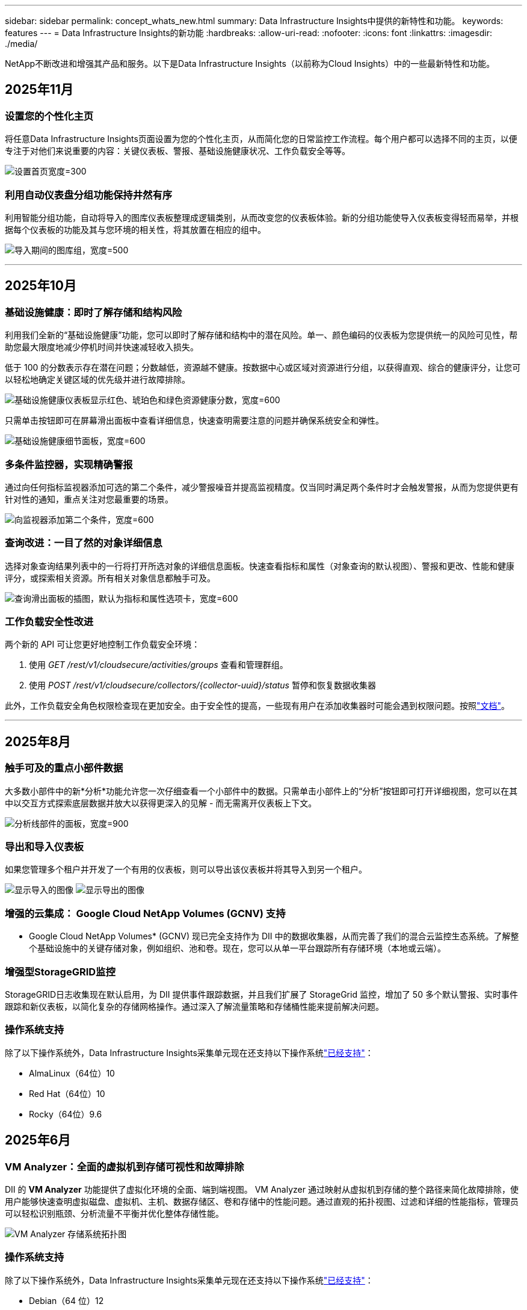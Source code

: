 ---
sidebar: sidebar 
permalink: concept_whats_new.html 
summary: Data Infrastructure Insights中提供的新特性和功能。 
keywords: features 
---
= Data Infrastructure Insights的新功能
:hardbreaks:
:allow-uri-read: 
:nofooter: 
:icons: font
:linkattrs: 
:imagesdir: ./media/


[role="lead"]
NetApp不断改进和增强其产品和服务。以下是Data Infrastructure Insights（以前称为Cloud Insights）中的一些最新特性和功能。



== 2025年11月



=== 设置您的个性化主页

将任意Data Infrastructure Insights页面设置为您的个性化主页，从而简化您的日常监控工作流程。每个用户都可以选择不同的主页，以便专注于对他们来说重要的内容：关键仪表板、警报、基础设施健康状况、工作负载安全等等。

image:home_page_set.png["设置首页宽度=300"]



=== 利用自动仪表盘分组功能保持井然有序

利用智能分组功能，自动将导入的图库仪表板整理成逻辑类别，从而改变您的仪表板体验。新的分组功能使导入仪表板变得轻而易举，并根据每个仪表板的功能及其与您环境的相关性，将其放置在相应的组中。

image:dashboard_gallery_groups.png["导入期间的图库组，宽度=500"]

'''


== 2025年10月



=== 基础设施健康：即时了解存储和结构风险

利用我们全新的“基础设施健康”功能，您可以即时了解存储和结构中的潜在风险。单一、颜色编码的仪表板为您提供统一的风险可见性，帮助您最大限度地减少停机时间并快速减轻收入损失。

低于 100 的分数表示存在潜在问题；分数越低，资源越不健康。按数据中心或区域对资源进行分组，以获得直观、综合的健康评分，让您可以轻松地确定关键区域的优先级并进行故障排除。

image:infra_health_dashboard.png["基础设施健康仪表板显示红色、琥珀色和绿色资源健康分数，宽度=600"]

只需单击按钮即可在屏幕滑出面板中查看详细信息，快速查明需要注意的问题并确保系统安全和弹性。

image:infra_health_detailpanel.png["基础设施健康细节面板，宽度=600"]



=== 多条件监控器，实现精确警报

通过向任何指标监视器添加可选的第二个条件，减少警报噪音并提高监视精度。仅当同时满足两个条件时才会触发警报，从而为您提供更有针对性的通知，重点关注对您最重要的场景。

image:multi-condition_monitor_second_condition.png["向监视器添加第二个条件，宽度=600"]



=== 查询改进：一目了然的对象详细信息

选择对象查询结果列表中的一行将打开所选对象的详细信息面板。快速查看指标和属性（对象查询的默认视图）、警报和更改、性能和健康评分，或探索相关资源。所有相关对象信息都触手可及。

image:query_slideout_panel.png["查询滑出面板的插图，默认为指标和属性选项卡，宽度=600"]



=== 工作负载安全性改进

两个新的 API 可让您更好地控制工作负载安全环境：

. 使用 _GET /rest/v1/cloudsecure/activities/groups_ 查看和管理群组。
. 使用 _POST /rest/v1/cloudsecure/collectors/{collector-uuid}/status_ 暂停和恢复数据收集器


此外，工作负载安全角色权限检查现在更加安全。由于安全性的提高，一些现有用户在添加收集器时可能会遇到权限问题。按照link:task_add_collector_svm.html#a-note-about-permissions["文档"]。

'''


== 2025年8月



=== 触手可及的重点小部件数据

大多数小部件中的新*分析*功能允许您一次仔细查看一个小部件中的数据。只需单击小部件上的“分析”按钮即可打开详细视图，您可以在其中以交互方式探索底层数据并放大以获得更深入的见解 - 而无需离开仪表板上下文。

image:widget_analyze_panel.png["分析线部件的面板，宽度=900"]



=== 导出和导入仪表板

如果您管理多个租户并开发了一个有用的仪表板，则可以导出该仪表板并将其导入到另一个租户。

image:dashboard_import_from_file.png["显示导入的图像"] image:dashboard_export_from_menu.png["显示导出的图像"]



=== 增强的云集成： Google Cloud NetApp Volumes (GCNV) 支持

* Google Cloud NetApp Volumes* (GCNV) 现已完全支持作为 DII 中的数据收集器，从而完善了我们的混合云监控生态系统。了解整个基础设施中的关键存储对象，例如组织、池和卷。现在，您可以从单一平台跟踪所有存储环境（本地或云端）。



=== 增强型StorageGRID监控

StorageGRID日志收集现在默认启用，为 DII 提供事件跟踪数据，并且我们扩展了 StorageGrid 监控，增加了 50 多个默认警报、实时事件跟踪和新仪表板，以简化复杂的存储网格操作。通过深入了解流量策略和存储桶性能来提前解决问题。



=== 操作系统支持

除了以下操作系统外，Data Infrastructure Insights采集单元现在还支持以下操作系统link:concept_acquisition_unit_requirements.html["已经支持"]：

* AlmaLinux（64位）10
* Red Hat（64位）10
* Rocky（64位）9.6




== 2025年6月



=== VM Analyzer：全面的虚拟机到存储可视性和故障排除

DII 的 *VM Analyzer* 功能提供了虚拟化环境的全面、端到端视图。 VM Analyzer 通过映射从虚拟机到存储的整个路径来简化故障排除，使用户能够快速查明虚拟磁盘、虚拟机、主机、数据存储区、卷和存储中的性能问题。通过直观的拓扑视图、过滤和详细的性能指标，管理员可以轻松识别瓶颈、分析流量不平衡并优化整体存储性能。

image:vm_analyzer_example_with_panel.png["VM Analyzer 存储系统拓扑图"]



=== 操作系统支持

除了以下操作系统外，Data Infrastructure Insights采集单元现在还支持以下操作系统link:concept_acquisition_unit_requirements.html["已经支持"]：

* Debian（64 位）12
* Oracle Enterprise Linux（64 位）9.6
* Red Hat（64位）9.6


'''


== 2025年5月



=== 全新登陆页面助您保持流畅

重新设计的登陆页面在一个视图中显示您需要的所有内容 - 摘要数据、性能图表、相关性、警报和变化以及关键资源。

现在，您可以更快地排除故障并保持流程，而无需在选项卡之间跳转或丢失上下文。

image:lp_new_design.png["新的登陆页面设计显示了摘要和性能以及附加资源部分的位置"]



=== 工作负载安全性改进

*Webhook 现可用于工作负载安全警报*

Workload Security 现在支持向 Slack、PagerDuty、Teams 等工具发送开箱即用的 webhook 通知。此外，我们还提供可定制的模板，允许您定制消息或与任何其他 SIEM 或第三方应用程序集成。将关键警报直接路由到您现有的安全工作流程中，以便您的团队可以更快地进行调查和响应。

image:ws_webhook_slack_example.png["工作负载安全的 Webhook Slack 示例，宽度=400"]

*跨代理迁移工作负载安全收集器*

您可以轻松地将工作负载安全收集器从一个代理迁移到另一个代理，从而实现跨代理的收集器的有效负载平衡。迁移非常简单，只需编辑收集器并从列表中选择目标代理即可。

image:ws_migrate_collector_to_another_agent.png["迁移收集器，宽度=500"]



=== .CSV异步导出

将数据导出到 .CSV 可能需要几秒钟到几个小时的时间，具体取决于要导出的数据量。Data Infrastructure Insights现在可以异步导出数据，因此您可以在编译 .CSV 时继续工作。

通过选择右上角工具栏中的“铃铛”图标来查看您的 .CSV 导出。

image:csv_export_async.png["带有可供下载的 .csv 导出列表的铃铛图标，宽度=400"]

'''


== 2025年4月



=== ML 驱动的线路小部件异常边界，用于主动解决问题

为了解决折线图或样条图小部件的性能问题，您现在可以显示预期行为边界以及实际指标，从而区分正常和异常指标趋势。

DII 机器学习通过季节性数据分析根据历史模式建立智能阈值。当指标偏离预期范围时，系统会将其突出显示为异常，从而能够快速识别问题，减少平均解决时间，并在问题影响运营之前解决问题。

image:expected_bounds_example_showing_spike.png["预期边界显示上方有尖峰，宽度=300"]



=== 利用 VSAN 存储支持优化 VMware 成本

我们的 VM 优化功能现在包括对具有 VSAN 存储的 VMWare 环境的支持。除了 CPU 和内存使用情况之外，分析现在还会考虑本地 VSAN 存储的回收建议，帮助您进一步降低许可成本。

image:vm_optimization_with_vsan.png["使用 VSAN 的虚拟机优化示例"]



=== 警报详情触手可及

使用新的滑出面板，调查警报比以往更加容易。选择一个警报以查看该警报的详细信息，并在调查问题时轻松在警报之间切换而不会丢失您的位置。

image:alert_slideout_example.png["警报滑出，导航更轻松"]



=== 工作负载安全取证异步导出

导出取证数据可能需要几秒钟到几个小时的时间，具体取决于要导出的数据量。  Workload Security 异步导出该数据，因此您可以在编译 .CSV 时继续工作。



=== 数据收集器通知分组到规则中

如果您已在数据收集器上配置了通知，则从 4 月 15 日开始，这些通知将在通知规则中处理，对于具有相同收件人的收集器使用单一规则。不同收件人的收藏家将有不同的规则。现有的收集器通知已迁移到通知规则。

'''


== 2025年3月



=== 增强上下文导航，实现高效的基础设施管理

利用Data Infrastructure Insights实现卓越运营，从而节省时间。我们现在添加了上下文菜单链接，允许您从任何对象直接跳转到资产登录页面以获取设备性能洞察、SAN 分析器以进行网络拓扑可视化、日志以进行操作感知或变更分析器以进行配置管理。

通过跨多个视图即时访问关键数据，您可以更快地更清楚地了解对象关系。这种简化的工作流程加速了决策和问题解决，最终节省您的时间并增强您的整体分析能力。

image:contextual_menu_example.png["上下文菜单示例，宽度=500"]



=== 保留已移除资产的历史记录

我们增强的基础设施变更功能现在可以保留已删除资产的历史记录，例如已移动且不再可用的 qtree 和卷。

您的故障排除难题中遗漏了什么吗？不再！您将看到所有内容（包括标有删除线的已删除对象），即使在资产被删除后也能为您提供完整的背景信息，确保您不会错过过去更改或端到端路径上的警报中的关键元素。

结果如何？即使相关资产不再存在，也能更快地解决并做出更自信的基础设施决策。

image:infra_change_removed_assets.png["删除了基础设施变更中的资产，以删除线显示，宽度=300"]



=== Kubernetes Operator 一键升级

想要确保您拥有最新的 Kubernetes Operator 吗？从 DII Kubernetes Collectors 集群菜单按需升级操作员。只需从菜单中选择升级，操作员就会验证图像签名，捕获当前安装的快照，并执行升级。

按钮升级是一项可选功能，其激活可以根据每个集群进行管理。

image:dii_push_button_upgrade.png["按钮操作员从集群菜单升级，宽度=600"]



=== 测试存储工作负载安全数据收集器的连接

测试连接功能旨在帮助最终用户在Data Infrastructure Insights(DII) 工作负载安全中设置数据收集器时识别故障的具体原因。这使得用户能够自行纠正与网络通信或缺失角色相关的问题。

image:ws_test_connection_button.png["工作负载安全测试连接按钮"] image:ws_test_connection_success_example.png["工作负载安全“测试连接”成功消息"]



=== 操作系统支持

除了以下操作系统外，Data Infrastructure Insights采集单元现在还支持以下操作系统link:https://docs.netapp.com/us-en/cloudinsights/concept_acquisition_unit_requirements.html["已经支持"]：

* AlmaLinux 9.5
* Debian（64 位）11
* OpenSUSE Leap 15.6
* Oracle Enterprise Linux（64 位）8.9、8.10、9.5
* Red Hat（64 位）8.9、8.10、9.5
* 洛奇 9.5
* SUSE Linux Enterprise Server 15 SP6
* Ubuntu 服务器 24.04 LTS


'''


== 2025年2月

ONTAP essentials 现包含最新一代的开箱即用管理功能link:task_dc_na_ontap_all_san_array.html["ASA"]设备。这包括用于在ONTAP上运行的工作负载的 VM 到 LUN 拓扑的 SAN Analyzer，现在也可作为Data Infrastructure Insights基本版的一部分获得NetApp支持。

image:ontap_essentials_asa_views.png["ONTAP Essentials 下拉菜单显示ASA与 Unified 不同"]



=== DII API 使用情况跟踪：增强安全性和效率

通过增强的 REST API 使用情况跟踪（可供管理员用户使用）来加强您的安全态势并简化资源管理。通过 API 使用情况跟踪，您可以查看正在使用哪些 API 令牌、来自哪些 IP 地址以及它们产生的流量。通过将令牌链接到特定的 IP 地址和使用级别，您将深入了解系统访问和使用趋势，从而获得维护安全、高效的环境和保持运营顺利进行所需的控制。

要查看 API 使用情况，请导航至 *可观察性 > 管理 > API 访问* 并选择 _查看 API 使用情况_。请注意，此 API 仅适用于 DII 可观察性 API；它不适用于工作负载安全。

image:api_usage_analytics_screenshot.png["API 使用情况分析示例"]



=== 限制用户的工作负载安全 API

已添加新的 API 来管理工作负载安全中的用户限制。使用 API，您可以阻止或取消阻止用户，或更改其受限访问的持续时间。请参阅管理 > API 访问 > API 文档页面，了解 _cloudsecure_actions.block_ API。

'''


== 2025年1月



=== 通过法证分组主动管理风险

介绍我们的最新功能，旨在增强您的安全和资源管理能力！借助高级分组功能和分层多分组支持，您现在可以轻松识别访问特定文件夹的用户，确定最活跃的用户和共享，并通过跟踪活跃客户端 IP 地址主动管理风险。通过精确定位访问最多的文件和文件夹来优化您的存储和带宽使用情况，并通过识别用户来增强对系统访问的控制。

image:forensics_activity_example.png["取证活动跟踪示例屏幕"]



=== 仪表板访问控制

Data Infrastructure Insights现在可以让您更好地控制对您创建的仪表板的访问。您可以选择谁可以修改您的图表。您可以控制潜在敏感信息的暴露。仍在处理尚未准备好供一般人查看的仪表板吗？您可以将其保密，直到您准备好分享它为止。

image:Dashboard_Sharing_Options.png["仪表板共享选项"]

'''


== 2024年12月



=== SAN Analyzer 简介：增强块工作负载的可见性

SAN 在处理重要工作负载方面发挥着至关重要的作用，但其复杂性可能会导致严重的中断和客户中断。借助 DII 的 *SAN Analyzer*，管理 SAN 变得更简单、更高效。这个强大的工具提供了端到端的可视性，将依赖关系从 VM/主机映射到网络、LUN 和存储。通过提供交互式拓扑图，SAN Analyzer 使您能够查明问题、了解变化并增强对数据流的理解。使用 SAN Analyzer 简化复杂 IT 环境中的 SAN 管理并提高对块工作负载的可见性。

image:san_analyzer_example_with_panel.png["存储系统的 SAN Analyzer 拓扑图"]



=== 通过智能主机退役和虚拟机回收优化虚拟机成本

Data Infrastructure Insights通过分析环境的历史行为并建立短期和长期预测来帮助您管理基础设施和许可成本，为主机退役和已关闭和闲置虚拟机的回收生成详细的建议。这些建议可帮助您确保性能稳定性、释放未使用的容量并减少内存和 CPU 分配。

image:vm_optimization_summary.png["VM 优化摘要屏幕"]



=== 通过时间图表和表格小部件支持发现日志洞察

现在，您可以利用时间图表（条形图、折线图、面积图）来识别日志数据中的趋势和模式，例如重复出现的错误或活动高峰，从而提供有关系统随时间变化的行为的宝贵见解。此外，通过表格，您现在可以将日志消息直接包含在仪表板中，从而可以更全面地查看日志详细信息。

image:log_insights_dashboard_example.png["在仪表板上记录见解"]

'''


== 2024年11月



=== 新的工作负载安全警报 API

使用新的工作负载安全功能检索取证警报详细信息link:concept_cs_api.html["*cloudsecure_forensics.alerts* API"]。

image:ws_forensics_alerts_api.png["工作负载安全取证警报 API"]



=== 分析环境中的配置更改

配置更改是现代 IT 中最常见的问题原因之一。Data Infrastructure Insights（DII）新link:infrastructure_change_analytics.html["变更分析"]功能可以让您清楚地了解导致环境中出现问题的变化。通过显示可能导致问题的设备和相关基础设施组件的所有变化来加快故障排除时间。此外，当您或您的团队执行计划的更改时，您可以快速验证这些更改并确保在服务水平受到影响之前不会出现意外影响。

image:Change_Analysis_Example_showing_alert-change_correlation.png["基础设施变更分析示例"]



=== KubeVirt 支持：监控 Kubernetes 集群中运行的虚拟机工作负载

DII 现在完全支持 KubeVirt，这是 OpenShift Virtualization 和 Harvester 等平台使用的 Kubernetes 原生虚拟化解决方案。全面了解 Kubernetes 集群中虚拟机和容器工作负载的指标、事件、配置更改和网络流量。

'''


== 2024年10月



=== 使用监视器中的自定义表达式解锁新见解

表达式使您能够在指标和异常检测监视器中执行算术运算。以下是一些示例：

* 比率：IOPS/TB，用于检测云存储提供商的服务级别限制是否达到。
* 百分比：已使用/可用来计算利用率
* 聚合：将多种类型的物理端口错误合并到一个监视器中
* 比较：将当前资源余量利用率与最佳余量点进行比较，以确定未满负荷运行的资源。


image:Expressions_In_Monitors.png["在指标监视器中创建表达式"]



=== 最大限度地减少维护期间的警报中断

维护窗口允许您在计划的维护期间抑制警报通知，帮助您避免不必要的中断。

使用维护时段，您可以为所选的对象和指标安排特定的维护期，在此期间抑制警报通知。例如，当特定存储系统处于计划升级期时，您可以抑制由这些存储系统触发的警报通知。

请注意，只有警报通知（电子邮件、webhook）会被抑制；警报本身仍显示在可观察性 > 警报 > 所有警报页面上。

image:Maintenance_Windows_example.png["维护窗口示例"]



=== 使用新的警报通知规则简化警报管理

警报通知规则简化了跨监视器和团队的通知管理。

控制组织各个渠道的警报传递，确保正确的信息传达给正确的团队。无需为不同的团队管理单独的监视器；根据相关对象属性（存储名称、数据中心、应用程序名称）或监视器属性（组、严重性）路由警报。

image:notification_rule_configure.png["设置通知规则的过滤器"]



=== 仪表板中的日志分析

您现在可以在仪表板中包含日志事件，以可视化事件数据并更全面、更贴近上下文地了解您的环境。无需离开仪表板即可调查日志并查看相关指标！

image:log_analytics_bar_graph_example.png["日志分析示例"]



=== 使用 VMware Events 提高 VMware 可观察性

利用实时事件主动管理和排除 VMware 环境故障。 VMware 事件提供有关虚拟机迁移、资源分配和主机健康状况的见解。现在可用于查询、仪表板和监视器。需要 VMware 8 或更高版本。只需选择_logs.vmware.events_源。

VMware 事件也用于上面提到的 DII 的新配置变更分析。

image:vmware_log_events.png["下拉菜单中的 VMware 日志选择"]



=== 数据收集器更新：

* *纯 FlashBlade*：此收集器从公开其 REST API 版本 2 的 FlashBlade 集群收集库存和性能数据。


'''


== 2024年9月



=== 推出Data Infrastructure Insights（以前称为Cloud Insights）

2024 年 9 月 24 日星期二， NetApp正式将Cloud Insights的名称更改为 * Data Infrastructure Insights* (DII)。宋海燕在 Insight 用户大会的主舞台主题演讲和 Insight 大会产品新闻稿中宣布了这一消息。

DII 服务保持不变；没有任何功能变化或修改。此次名称变更是为了使服务名称与其所有 IT 基础设施的功能更好地保持一致。



== 2024年8月



=== 查看特定时间范围内的数据

正在调查警报？放大图表了吗？这些操作会改变这些页面的时间范围。现在您可以锁定该时间范围，导航到其他Cloud Insights页面，并查看特定于该锁定时间范围的数据。调查和故障排除变得更加容易！

image:timerange_lock.png["工具提示，指出单击图标可锁定时间范围以便在其他页面上使用"]



=== 变动及变动率(%)分析

变化率时间聚合可帮助您识别指标值随时间发生的显著变化和趋势。这些见解对于理解变化至关重要，例如特定时间内容量的大幅增长或单个端口性能的变化。

* *变化* - 观察选定时间段内两点之间的指标变化。
* *变化率* - 观察选定时间段内两点之间相对于初始点的指标比例变化。


image:change_and_change_ratio_bar_chart.png["显示变化和变化比例聚合选择的条形图示例"]



=== 将日志查询结果导出为 .CSV

查看日志查询结果时，单击新的“导出”按钮，即可轻松将最多 10,000 行导出为 .CSV。这增强了数据可访问性，简化了数据分析和报告，并促进了与其他数据处理工具的无缝集成。

image:csv_export_button.png["日志查询页面上的导出到 CSV 按钮"]



=== 按时间解决警报

当监控指标在指定时间内保持在可接受范围内时， Cloud Insights现在为您提供了解决警报的选项。这使您可以专注于真正的问题，通过将多个警报合并为一个警报来减少与指标反复超过定义阈值相关的噪音。

image:resolve_alert_by_time_dropdown.png["根据时间解决警报"]

'''


== 2024年7月



=== AIOps：异常检测

Cloud Insights使用机器学习来检测环境中数据模式的意外变化，并提供主动警报以帮助您及早发现问题。

数据中心在一天中的不同时间以及一周中的不同日子会以不同的方式运行。  Cloud Insights使用每周季节性来比较每天和每个时间的历史行为。

异常检测监控可以为以下情况提供警报：当“正常”的定义不明确时，当行为随时间而改变时，或者当处理大量数据时，手动定义阈值是不切实际的。

新的link:concept_anomaly_detection.html["异常检测监视器"]当您选择的对象指标出现此类异常时发出警报。

image:anomaly_detection_expert_view.png["显示检测到的异常的图表"]



=== 工作负载安全性改进

*NFS 4.1 支持*

SVM 数据收集器现在支持最高至 *NFS 4.1* 的 NFS 版本以及ONTAP 9.15.1 或更高版本。

*新的取证活动 API*

法医活动link:concept_cs_api.html["API"]有新版本了。调用取证活动 API 时，请使用 *cloudsecure_forensics.activities._v2_* API。

请注意，如果您多次调用此 API，为了获得最佳效果，请确保调用按顺序进行，而不是并行进行。多次并行调用可能会导致 API 超时。



=== 更简单的仪表板导航

此功能旨在简化您的操作工作流程并使团队之间的协作变得更加容易。

对仪表板进行分组可以更轻松地快速获得所需的可见性，现在使用新的导航菜单，您可以在不同的仪表板之间跳转而不会丢失位置，从而轻松探索和管理您的基础设施。将仪表板组与您的操作运行手册对齐，以进一步增强您的体验。

image:Dashboard_Nav_Group_Dropdown.png["下拉菜单用于选择与当前仪表板位于同一组中的另一个仪表板"]

'''


== 2024年6月



=== 操作系统支持

除了以下操作系统外， Cloud Insights采集单元还支持以下操作系统link:https://docs.netapp.com/us-en/cloudinsights/concept_acquisition_unit_requirements.html["已经支持"]：

* Red Hat Enterprise Linux 8.9、8.10、9.4
* 洛奇 9.4
* AlmaLinux 9.3 和 9.4




== 2024年5月



=== 根据时间自动解决警报

现在可以根据时间解决日志警报；如果警报条件停止发生， Cloud Insights可以在指定时间过后自动解决警报。您可以选择在几分钟、几小时或几天内解决警报。

image:alerts_resolve_based_on_time.png["根据时间解决警报"]

'''


== 2024年4月



=== Kubernetes 的 iSCSI 支持

Cloud Insights现在支持映射与 Kubernetes 相关的 iSCSI 存储，从而允许使用 Kubernetes 网络图进行更快的故障排除，并能够通过报告提供退款或返还报告。

image:pod-to-storage.png["Pod 到存储示例"]



=== 操作系统支持

除了以下操作系统外， Cloud Insights采集单元还支持以下操作系统link:https://docs.netapp.com/us-en/cloudinsights/concept_acquisition_unit_requirements.html["已经支持"]：

* Oracle Enterprise Linux 8.8
* Red Hat Enterprise Linux 8.8
* 洛奇 9.3
* OpenSUSE Leap 15.1 至 15.5
* SUSE Enterprise Linux Server 15、15 SP2 至 15 SP5


'''


== 2024年3月



=== 工作负载安全代理详细信息

每个工作负载安全代理都有自己的登录页面，您可以在其中轻松查看有关代理的摘要信息以及与该代理关联的已安装的数据和用户目录收集器。

image:Agent_Detail_Page.png["代理详情登陆页面示例"]



=== 更快地绘制更多数据图表

在分析资产登陆页面上的数据时，向专家视图图表添加其他数据非常简单。对于登录页面上的每个表，如果某个对象类型具有相关数据，则将鼠标悬停在该对象上以显示“添加到专家视图”图标。选择此图标会将该对象添加到附加资源并将其显示在专家视图图表中。

image:AddToChartIcon.png["将表格数据添加到专家视图"]

或者您可能想在其自己的图表中查看登录页面表的数据。只需选择“显示图表”图标即可打开表格下方的图表：

image:LPTableShowChartIcon.png["显示图表图标"]

'''


== 2024年2月



=== 可用性改进

通过从右上角下拉菜单中选择“导出为图像”来保存当前仪表板的*快照*。  Cloud Insights创建当前小部件状态的 .PNG。

image:ExportAsImage.png["导出为图像下拉菜单"]

对于小部件、监视器等，*对象和指标选择*比以往更容易。选择您想要的对象类型，然后在单独的下拉菜单中选择与该对象相关的指标。

image:ObjectAndMetricSelection.png["对象和指标选择器分开"]

通过选择这些页面顶部的图标，将*数据收集器和采集单元*列表导出为 .CSV。

image:ExportDCList.png["将 DC 和 AU 列表导出为 .csv"]

我们*重新组织了“帮助”>“支持”*页面，以便您更轻松地找到所需内容，并且由于您的要求，我们在此页面上添加了指向*API Swagger*和用户文档的直接链接。

image:Support_APIAccess.png["帮助和支持页面上的 API 链接"]

如果该对象有可用的登陆页面，则警报列表页面上“triggeredOn”列中的*链接*将导航到相应的登陆页面。

image:TriggeredOnLink.png["TriggeredOn 警报字段中的链接"]



=== 查看命名空间中的所有更改

Kubernetes 变更分析现在允许您在选择集群和命名空间时查看变更的时间线。此前，还必须选择工作负载。当按集群和命名空间进行过滤时，该命名空间中所有工作负载变化的时间线都会显示在一行上。

image:NamespaceTimeline.png["命名空间时间线"]



=== 警报的相关日志

查看日志警报时，相关日志条目会显示在新表中。如果日志条目与警报出现在相同的来源和时间范围内，并且受到相同条件的影响，则该日志条目是相关的。选择“分析日志”进行进一步探索。

image:RelatedLogsTable.png["日志警报登录页面上的相关日志"]



=== 收集ONTAP交换机数据

Cloud Insights可以从ONTAP系统的后端交换机收集数据；只需在数据收集器的“高级配置”部分启用收集功能，并确保ONTAP系统配置为提供link:https://docs.netapp.com/us-en/ontap-cli-98/system-switch-ethernet-create.html["交换机信息"]并有适当的link:task_dc_na_cdot.html#a-note-about-permissions["权限"]放。



=== 工作负载安全数据收集器 API

在大型环境中，您可以使用新的数据收集器 API 自动创建工作负载安全收集器。导航到*管理> API 访问> API 文档*并选择_工作负载安全_ API 类型以了解更多信息。

'''


== 2024年1月



=== 尝试Cloud Insights您尚未使用的功能

除了首次试用Cloud Insights之外，您还可以利用link:concept_subscribing_to_cloud_insights.html#module-evaluation["模块评估"]。例如，如果您订阅了Cloud Insights并一直在监控存储和虚拟机，那么当您将 Kubernetes 添加到您的环境中时，您将自动进入 30 天的 Kubernetes Observability 试用版。试用期结束前，Kubernetes Observability 管理单元的使用将不会计入您的订阅权利。



=== 我的工作负荷有多健康？

您可以在 *Kubernetes > 探索 > 工作负载* 页面上一目了然地查看工作负载的健康状况，因此您可以快速查看哪些工作负载运行良好以及哪些工作负载可能需要一些帮助。轻松识别健康问题是否与基础设施、网络或配置变化有关，并深入分析根本原因。

image:WorkloadHealth.png["工作负载健康状况一览"]



=== 数据收集器更新



==== 数据域识别

Data Domain 收集器已得到改进，可以更好地识别 HA 系统，以实现跨故障转移事件的持久性。此更改将导致 HA 系统中 Data Domain 设备的*一次*重新识别，随后将导致这些资产上的任何注释被删除（因为这些阵列将被重新识别）。您需要将注释重新附加到数据域对象。



=== 增强型勒索软件检测 ML 算法

Workload Security 包含新的第二代勒索软件检测 ML 算法，可以更快、更准确地检测最复杂的攻击。

行为的“季节性”：周末的行为可能遵循与工作日不同的模式，早上的行为可能遵循与下午不同的模式。工作负载安全算法考虑到了这种季节性。



=== 已弃用的功能

有时，随着功能的发展，某些功能会被弃用。以下是Cloud Insights中已弃用的一些特性和功能：



==== 工作负载安全 REST cloudsecure_forensics.activities.v1 API 已弃用

_cloudsecure_forensics.activities.v1_ API 已弃用。此 API 返回与存储工作负载安全环境中的实体相关的活动的信息。此 API 已被 cloudsecure_forensics.activities.*v2*_ 取代。

此 API 的 GET 先前返回以下内容：

[listing]
----
{
  "count": 24594,
  "limit": 1000,
  "offset": 0,
  "results": [
    {
      "accessLocation":
----
此 API 现在返回：

[listing]
----
{
  "limit": 1000,
  "meta": {
    "page": {
      "after": "lvlvk3pp.4cpzcg4kpybl",
      "before": "lvlxy3dz.4cq5ajdnl9fk",
      "size": 1000
    }
  },
  "results": [
    {
      "accessLocation": "10.249.6.220",
----
有关更多详细信息，请参阅 Swagger 文档“管理 > API 访问 > API 文档 > 工作负载安全”。

'''


== 2023年12月



=== 变更分析一览

Kuberneteslink:kubernetes_change_analytics.html["变更分析"]为您提供 Kubernetes 环境最新变化的一体化视图。警报和部署状态触手可及。通过变更分析，您可以跟踪每个部署和配置变更，并将其与 K8s 服务、基础设施和集群的健康和性能相关联。

image:ChangeAnalytitcs_Main_Screen.png["变更分析仪表板"]



=== Kubernetes 工作负载性能仪表板

在全面的 Kubernetes 工作负载性能仪表板中可以一目了然地查看工作负载性能。快速查看容量、吞吐量、延迟和重传趋势图，以及环境中每个命名空间的工作负载流量表。过滤器可以轻松聚焦到感兴趣的领域。

image:K8s_Workload_performance.png["工作负载性能菜单，宽度=400"]

image:K8s_Workload_performance_dashboard.png["工作负载性能仪表板"]



=== 一屏查询详情

在查询中，选择一行将打开一个侧面板，显示所选行的属性、注释和指标详细信息，提供有用的信息，而无需深入到对象的登录页面。行或侧面板中的链接可实现轻松导航。

image:MetricQuerySlideoutPanel.png["指标查询滑出面板"]



=== 数据收集器更新：

* * Brocade FOS REST*：此收集器已脱离“预览”阶段，现已普遍可用。需要注意的事项：
+
** FOS 在 FOS 8.2 中引入了他们的 REST API。但是某些功能（例如路由）仅在 9.0 中才获得 REST API 功能。
** 如果您的结构由 8.2 以上版本的混合 FOS 资产以及一些 < 8.2 版本的资产组成，则Cloud Insights FOS REST 收集器将无法发现这些较旧的资产。您可以编辑 FOS REST 收集器并构建以逗号分隔的这些设备的 IPv4 地址列表，以便从该收集器中排除。


* *SELinux*： Cloud Insights包括对 Linux 采集单元初始安装的增强，以确保在启用 SELinux 强制执行的 Linux 环境中操作的稳健性。这些增强功能仅影响新的 AU 部署；如果您遇到任何与 AU 升级相关的 SELinux 问题，请联系NetApp支持以修复您的 SELinux 配置。


'''


== 2023年11月



=== 工作负载安全：暂停/恢复收集器

在工作负载安全中，如果收集器处于“运行”状态，您可以暂停数据收集器。打开收集器的“三个点”菜单并选择暂停。当收集器暂停时，不会从ONTAP收集任何数据，也不会从收集器向ONTAP发送任何数据。选择“继续”即可再次开始收集。



=== 存储节点支持信息

在存储节点登录页面上，“用户数据”部分提供了有关您的支持服务、当前状态、支持状态和保修结束日期的概览信息。请注意， Cloud Insights目前仅为NetApp设备自动发布此信息。还要注意，这些支持字段是注释，因此它们可以在查询和仪表板中使用。

image:StorageNodeSupportData.png["存储节点支持信息"]



=== 将 VMWare 标签映射到Cloud Insights注释

这link:task_dc_vmware.html["VMWare"]数据收集器允许您使用在 VMWare 上配置的同名标签填充Cloud Insights文本注释。



=== 针对 FOS 9.1.1c 及更高版本固件的Brocade CLI 收集器可靠性增强

在某些运行 9.1.1c 固件的Brocade光纤通道交换机上，某些 CLI 命令的输出可能会在前面加上“motd”登录横幅文本，或警告用户更改默认密码。  Brocade CLI 收集器已得到增强，可以忽略这两种类型的无关文本。

在此增强功能之前，只有没有虚拟结构的 FOS 9.1.1c 交换机才有可能被这种收集器类型发现。

'''


== 2023年10月



=== 增强的工作负载安全性

工作负载安全性已得到以下改进：

* *拒绝访问*：工作负载安全与ONTAP集成以接收link:concept_ws_integration_with_ontap_access_denied.html["“拒绝访问”事件"]并提供额外的分析和自动响应层。
* *允许的文件类型*：如果检测到已知文件扩展名的勒索软件攻击，则可以将该文件扩展名添加到link:ws_allowed_file_types.html["允许的文件类型"]列表以防止不必要的警报。




=== 模块试用

除了首次试用Cloud Insights之外，您还可以利用link:concept_subscribing_to_cloud_insights.html#module-evaluation["模块评估"]。例如，如果您已经订阅了基础设施可观察性，但正在将 Kubernetes 添加到您的环境中，您将自动进入 30 天的 Kubernetes 可观察性试用版。评估期结束时，您只需为 Kubernetes Observability 管理单元的使用付费。



=== 限制对指定域的访问

管理员和帐户所有者现在可以link:concept_user_roles.html#restricting-access-by-domain["限制Cloud Insights访问"]发送到他们指定的电子邮箱域名。转到*管理 > 用户管理*并选择_限制域_按钮。

image:Restrict_Domains_Modal.png["限制域名模式"]



=== 数据收集器更新

数据收集器/采集单元发生了以下变化：

* *Isilon / PowerScale REST*：在 _emc_isilon.node_pool.*_ 名称下，各种新属性和指标已添加到Cloud Insights增强分析功能。这些计数器和属性将使用户能够构建用于_node_pool_容量消耗的仪表板和监视器；使用不同硬件节点模型构建的 Isilon 群集的用户将拥有多个节点池，并且了解节点池级别的 HDD/SSD/总容量消耗对于监控和规划都很有用。
* *Rubrik* “服务帐户”身份验证支持： Cloud Insights的 Rubrik 收集器现在支持传统的 HTTP 基本身份验证（用户名和密码）和 Rubrik 的服务帐户方法，后者需要用户名 + 密钥 + 组织 ID。


'''


== 2023年9月



=== 在日志中轻松找到您想要的内容

日志查询（*可观察性 > 日志查询 > +新日志查询*）包括许多link:concept_log_explorer.html#advanced-filtering["增强功能"]使日志探索更加轻松且更具信息量。



==== 包含/排除

当过滤某个值时，您可以轻松选择是否*包含*或*排除*与过滤器匹配的结果。选择“排除”将创建“NOT <value>”过滤器。您可以在单个过滤器中组合包含值和排除值。

image:Log_Query_Exclude_Filter.png["显示“排除”单选按钮的过滤器"]



==== 高级查询

*高级查询*使您有机会创建“自由形式”过滤器，使用 AND、NOT、OR、通配符等组合或排除值。

image:Log_Advanced_Query_Example.png["示例日志查询说明 AND、NOT 和 OR 函数"]

“筛选依据”和高级查询通过“AND”连接在一起形成单个查询。结果显示在结果列表和图表中。



==== 图表分组

当您选择一个日志属性进行*分组*时，列表和图表会显示当前过滤器的结果。在图表中，列按颜色分组。将鼠标悬停在图表中的某一列上将显示有关特定条目的详细信息，类似于展开图表图例时显示的整体信息。在图例中，您还可以选择为特定分组设置“包含”或“排除”过滤器。

image:Log_Query_Group_By_Chart.png["日志查询分组示例显示图表中的堆积柱形图"]



=== “浮动”日志详细信息面板

使用日志查询浏览日志时，选择列表中的条目将打开该条目的详细信息面板。您现在可以选择以“浮动”方式显示该滑出面板（即显示在屏幕的其余部分）或“在页面中”（即在页面内显示为自己的框架）。要在这些视图之间切换，请选择面板右上角的“页面内/浮动”按钮。

image:Log_Query_Floating_Detail_Panel.png["突出显示按钮的“页内”滑出面板"]



=== 折叠菜单

您可以通过选择菜单下方的“最小化”按钮来折叠左侧的Cloud Insights导航菜单。当菜单最小化时，将鼠标悬停在图标上即可查看它打开哪个部分；选择图标将打开菜单并直接带您到该部分。

image:CI_Menu_Minimize_Button.png["最小化菜单"]



=== 数据收集器改进

Cloud Insights使得显示和查找数据收集器信息变得更加容易：

* *数据收集器列表的处理*更加高效，这意味着显示和浏览这些列表所需的时间大大减少。如果您拥有一个包含许多数据收集器的大型环境，那么在列出数据收集器时您将看到显著的改进。


* *数据收集器支持矩阵*已从 .PDF 文件移至基于 .HTML 的页面，导航速度更快，维护更轻松。在这里查看新的 Matrix： https://docs.netapp.com/us-en/cloudinsights/reference_data_collector_support_matrix.html[]


'''


== 2023年8月



=== 收集 Isilon/PowerScale 日志和高级分析数据

Isilon REST 和 PowerScale REST 收集器包含以下改进：

* Isilon 日志事件可用于查询和警报
* Isilon Advanced Analytic 属性可用于查询、仪表板和警报：
+
** emc_isilon.集群
** emc_isilon.节点
** emc_isilon.节点磁盘
** emc_isilon.net_iface




对于 Isilon REST 和/或 PowerScale REST 收集器的用户，这些功能默认启用。  NetApp强烈建议基于 Isilon CLI 的收集器用户迁移到新的基于 REST API 的收集器，以获得上述增强功能。



=== 改进的工作负载图

工作负载图更加实用且噪音更小；如果所有类似的外部服务与相同的工作负载进行通信，它会将它们分组到一个节点中，从而降低图的复杂性并更容易理解服务的互连方式。

选择一个分组节点将显示一个详细的表格，其中包含与该节点相关的每个外部服务的网络流量指标。



=== Kubernetes 管理单元使用情况调整

如果您的 Kubernetes 集群环境中的计算资源同时被NetApp Kubernetes 监控操作员和底层基础架构数据收集器（例如 VMware）计数，则您对这些资源的使用将进行调整，以确保最有效地计数托管单元。您可以在“管理”>“订阅”页面的“摘要”和“使用情况”选项卡中查看 Kubernetes MU 调整。

摘要选项卡：image:MU_Adjustments_K8s.png["估算计算器上显示的 k8s MU 调整"]

使用选项卡：image:MU_Adjustments_K8s_Usage_Tab.png["“使用情况”选项卡上显示的 k8s MU 调整"]



=== 收集器/获取更改：

数据收集器/采集单元发生了以下变化：

* 收购单位现在支持 RHEL 8.7。




=== 改进的菜单

我们更新了左侧导航菜单，以更好地支持客户的工作流程。新的顶级项目（例如“Kubernetes”）可加速访问客户所需的内容，并且合并的管理员控制台支持租户所有者角色。

以下是一些变化的额外示例：

* 顶级“可观察性”菜单展示数据发现、警报和日志查询
* 可观察性和工作负载安全性的“API 访问”功能位于一个菜单下
* 同样，对于可观察性和工作负载安全性“通知”功能，现在也位于一个菜单下


image:NewLeftNavMenu.png["更新左侧导航菜单"]

以下是每个菜单下的功能的简要列表：

可观察性：

* 探索（仪表板、指标查询、基础设施洞察）
* 警报（监视器和警报）
* 收集器（数据收集器和采集单元）
* 日志查询
* 丰富（注释和注释规则、应用程序、设备分辨率）
* 报告


Kubernetes：

* 集群探索和网络图


工作负载安全：

* 警报
* 法医
* 收藏家
* 策略


ONTAP基础知识：

* 数据保护
* 安全性
* 警报
* 基础架构
* 网络连接
* 工作负载*VMware


行政：

* API 访问
* 审核
* 通知
* 订阅信息
* 用户管理




== 2023年7月



=== 显示最近更改

数据收集器登陆页面现在包含最近更改的列表。只需单击任何数据收集器登录页面底部的“最近更改”按钮即可显示最近的数据收集器更改。

image:Recent_Changes_Example.png["最近更改示例"]



=== 操作员改进

已做出以下改进link:telegraf_agent_k8s_config_options.html["Kubernetes 操作员"]部署：

* 绕过 docker 指标收集的选项
* 能够添加和自定义对 telegraf Daemonsets 和 Replicasets 的容忍度




=== 洞察：回收冷存储

这link:insights_reclaim_ontap_cold_storage.html["重新利用ONTAP冷存储洞察"]现在支持 FlexGroups，并且可供所有客户使用。



=== 操作员图像签名

对于使用私有存储库作为NetApp Kubernetes 监控操作员的客户，您现在可以在操作员安装期间复制图像签名公钥，从而确认下载软件的真实性。在可选步骤中选择“复制图像签名公钥”按钮，将操作员图像“上传到您的私人存储库”。

image:Operator_Public_Image_Key.png["下载公钥"]



=== 聚合、条件格式以及更多查询

聚合、单位选择、条件格式和列重命名是仪表板表格小部件最有用的功能之一，现在这些功能也可用于link:task_create_query.html["查询"]。

image:Query_Page_Aggregation_etc.png["查询页面结果显示聚合、条件格式、单位显示和列重命名"]

这些功能现在可用于集成类型数据（Kubernetes、 ONTAP高级指标等），并且即将用于基础设施对象（存储、卷、交换机等）。



=== 审计 API

您现在可以使用 API 来查询或导出审计事件。转到管理 > API 访问并选择 _API 文档_ 链接获取信息。

image:Audit_API_Swagger.png["用于审计的 API Swagger，宽度=400"]



=== 数据收集器：Trident经济

Cloud Insights现已支持Trident Economy Driver，可实现以下优势：

* 了解 pod 到ONTAP Qtree 映射和性能指标。
* 提供从 Kubernetes pod 到后端存储的无缝故障排除和轻松导航
* 使用监视器主动检测后端性能问题


'''


== 2023年6月



=== 查看您的使用情况

从 2023 年 6 月开始， Cloud Insights将根据功能集提供托管单元使用情况的细分。现在，您可以快速查看和监控基础设施的托管单元 (MU) 使用情况以及与 Kubernetes 相关的 MU 使用情况。

image:Metering_Usage.png["计量使用情况明细"]



=== Kubernetes 网络监控和地图可供所有人使用

这link:concept_kubernetes_network_monitoring_and_map.html["Kubernetes 网络性能和映射"]通过映射 Kubernetes 工作负载之间的依赖关系来简化故障排除，提供对 Kubernetes 网络性能延迟和异常的实时可见性，以便在性能问题影响用户之前识别它们。许多客户发现它在预览期间很有用，现在每个人都可以使用它。



=== 收集器/获取更改：

数据收集器/采集单元发生了以下变化：

* Data Domain 和 Cohesity MU 的计量比例为 40 TiB：1 MU。
* 采购单元现在支持 RHEL 和 Rocky 9.0 和 9.1。




=== 新的ONTAP Essentials 仪表板

以下ONTAP Essentials 仪表板已在预览环境中提供，现在可供所有人使用：

* 安全仪表板
* 数据保护仪表板（包括本地和远程保护概述）




=== 附加系统监视器

Cloud Insights包含以下系统监视器：

* 存储虚拟机 FCP 服务不可用
* 存储虚拟机 iSCSI 服务不可用


'''


== 2023年5月



=== 改进的 Kubernetes 监控 Operator 安装

安装和配置link:task_config_telegraf_agent_k8s.html["NetApp Kubernetes 监控操作员"]通过以下改进比以往更加简单：

* 环境link:telegraf_agent_k8s_config_options.html["配置设置"]保存在单个、自记录的配置文件中。
* 将 Kubernetes Monitoring Operator 镜像上传到您的私有存储库的分步说明。
* 使用单个命令即可轻松升级 Kubernetes 监控，同时保留自定义配置。
* 更安全：API 密钥可以安全地管理机密。
* 易于与您的 CI/CD 自动化工具集成和部署。




=== 存储虚拟化

Cloud Insights可以区分具有本地存储的存储阵列或其他存储阵列的虚拟化。这使您能够关联成本并区分从基础设施前端到后端的性能。

image:StorageVirtualization_StorageSummary.png["显示虚拟和备份存储信息的存储登陆页面"]



=== 新的 Webhook 参数

当创建一个link:task_create_webhook.html["Webhook"]通知，您现在可以在 webhook 定义中包含这些参数：

* %%触发键%%
* %%触发值%%




=== Kubernetes 数据报告

Cloud Insights收集的 Kubernetes 数据（包括持久卷 (PV)、PVC、工作负载、集群和命名空间）现在可用于报告，支持对 Kubernetes 指标进行退款、趋势分析、预测、TTF 计算和其他业务报告。



=== 为新客户启用默认ONTAP系统监视器

在新的Cloud Insights环境中，许多ONTAP系统监视器默认启用（即_Resumed_）。以前，大多数监视器默认处于“暂停”状态。由于各公司的业务需求各不相同，我们始终建议查看link:task_system_monitors.html["系统监视器"]在您的环境中，并根据您的警报需求暂停或恢复每个警报。

'''


== 2023年4月



=== Kubernetes 性能监控和地图

这link:concept_kubernetes_network_monitoring_and_map.html["Kubernetes 网络性能和映射"]该功能通过映射 Kubernetes 工作负载之间的依赖关系来简化故障排除。它提供对 Kubernetes 网络性能延迟和异常的实时可见性，以便在性能问题影响用户之前识别它们。此功能通过分析和审核 Kubernetes 流量流帮助组织降低总体成本。

主要特点：• 工作负载图显示 Kubernetes 工作负载依赖关系和流程，并突出显示网络和性能问题。  • 监控 Kubernetes pod、工作负载和节点之间的网络流量；识别流量和延迟问题的来源。  • 通过分析入口、出口、跨区域和跨区域网络流量来降低总体成本。

显示“滑出”详细信息的工作负载图：

image:Workload Map Example_withSlideout.png["工作负载图示例显示带有详细信息的“滑出”面板"]

Kubernetes 性能监控和地图可作为link:concept_preview_features.html["预览"]特征。



=== ONTAP Essentials 安全仪表板

这link:concept_ontap_essentials.html#security["安全仪表板"]让您即时查看当前的安全状况，显示硬件和软件卷加密、反勒索软件状态和集群身份验证方法的图表。安全仪表板可用作link:concept_preview_features.html["预览"]特征。

image:OE_SecurityDashboard.png["ONTAP Essentials 安全仪表板"]



=== 回收ONTAP冷存储

_Reclaim ONTAP Cold Storage_ Insight 提供有关冷容量、潜在成本/电力节省以及ONTAP系统上卷的推荐操作项目的数据。

image:Cold_Data_Example_1.png["Cold Data Insight 示例建议"]

通过此洞察，您可以回答以下问题：

* 存储集群上有多少冷数据位于（a）高成本的 SSD 磁盘、（b）HDD 磁盘和（c）虚拟磁盘上？
* 就未优化存储而言，哪些工作负载的贡献最大？
* 对于给定的工作负载，数据处于冷态的持续时间（以天为单位）是多少？


_回收ONTAP冷存储_ 被认为是link:concept_preview_features.html["_预览_"]功能，因此可能会发生变化。



=== 订阅通知还控制横幅消息

设置订阅通知的收件人（管理 > 通知）现在还可以控制谁将看到与订阅相关的产品内横幅通知。

image:Subscription_Expiring_Banner.png["订阅将于 2 天后到期横幅示例"]



=== 报告焕然一新

您会注意到Cloud Insights Reporting 屏幕有了新的外观，并且一些菜单导航已经发生了变化。这些屏幕和导航更改已在当前link:reporting_overview.html["报告文档"]。

image:Reporting_Menu.png["新的报告菜单外观"]



=== 默认情况下暂停监控

对于新的Cloud Insights环境，请注意link:task_system_monitors.html["系统定义的监视器"]默认不发送警报通知。您需要为想要向您发出警报的任何监视器启用通知，方法是为该监视器添加一种或多种传送方式。对于现有的Cloud Insights环境，对于当前处于_暂停_状态的任何系统定义监视器，默认的_全局_通知收件人列表已被删除。用户定义的通知保持不变，当前活动的系统定义监视器的通知设置也保持不变。



=== 正在寻找 API 计量选项卡？

API 计量已从订阅页面移至*管理 > API 访问*页面。

'''


== 2023年3月



=== ONTAP 9.9+ 版云连接已弃用

ONTAP 9.9+ 数据收集器的云连接已被弃用。从 2023 年 4 月 4 日开始，您环境中的云连接数据收集器将不再收集数据，而是在轮询时出现错误。在后续更新中，Cloud Connection 数据收集器将从Cloud Insights中完全删除。

在 2023 年 4 月 4 日之前，必须为当前由 Cloud Connection 收集的任何ONTAP系统配置新的NetApp ONTAP数据管理软件数据收集器。

'''


== 2023年1月



=== 新的日志监视器

我们增加了近二十个link:task_system_monitors.html["额外的系统监视器"]警告中断的互连链路、心跳问题等。此外，还添加了三个新的数据保护日志监视器，以对SnapMirror自动重新同步、 MetroCluster镜像和FabricPool镜像重新同步更改发出警报。

请注意，其中一些监视器将默认启用；如果您不希望对它们发出警报，则必须暂停它们。还要注意，这些监视器未配置为发送通知；如果您想通过电子邮件或 webhook 发送警报，则必须在这些监视器上配置通知收件人。



=== 所有仪表板表格小部件的 .CSV 导出

确保数据的可访问性至关重要，因此我们为所有指标查询、仪表板表小部件和对象登录页面提供了 .CSV 导出功能，无论您查询的数据类型（资产或集成）如何。

新的导出功能现在还包含数据定制，如列选择、重命名列和单位转换。

'''


== 2022年12月



=== 在Cloud Insights试用期间探索勒索软件防护和其他安全功能

从今天开始，注册新的Cloud Insights试用版可让您探索勒索软件检测和自动用户阻止响应策略等安全功能。如果您尚未注册试用，请立即注册！



=== Kubernetes 工作负载有自己的登陆页面

工作负载是 Kubernetes 环境的关键部分，因此Cloud Insights现在为这些工作负载提供了登录页面。从这里，您可以查看、探索和排除影响 Kubernetes 工作负载的问题。

image:Kubernetes_Workload_LP.png["Kubernetes 工作负载登陆页面示例"]



=== 检查你的校验和

您要求我们在安装 Windows 和 Linux 代理期间向您提供校验和值，我们认为这是一个好主意。因此它们如下：

image:Agent_Checksum_Instructions.png["安装期间显示的代理校验和值"]



=== 日志警报改进



==== 分组依据

创建或编辑日志监视器时，您现在可以设置“分组依据”属性以允许更有针对性的警报。在监视器定义中的“过滤器”设置下方查找“分组依据”属性。

image:Monitor_Group_By_Example.png["监视器定义中的 Group By 示例"]

此更改通过规范化监视器定义的“分组依据”方面，使指标监视器和日志监视器具有同等功能。这种奇偶校验将允许客户克隆/复制*所有*系统定义的默认监视器以进行进一步的定制。



==== 复制

您现在可以克隆（复制）变更日志、Kubernetes 日志和数据收集器日志监视器。这将创建一个新的自定义日志监视器，您可以根据您的特定定义进行修改。

image:Log_Monitor_Duplicate.png["复制日志监视器"]



=== 11 个新的默认ONTAP监视器涵盖SnapMirror以实现业务连续性

我们增加了近十几个新的link:task_system_monitors.html#snapmirror-for-business-continuity-smbc-mediator-log-monitors["系统监视器"]适用于SnapMirror for Business Continuity (SMBC)，它会对 SMBC 证书和ONTAP Mediator 的更改发出警报。

'''


== 2022年11月



=== 超过 40 个新的安全、数据收集和 CVO 监视器！

我们添加了数十个新的系统定义监视器，以提醒您有关云卷、安全和数据保护的潜在问题。了解有关这些显示器的更多信息link:task_system_monitors.html#security-monitors["此处"]。

'''


== 2022年10月



=== 通过ONTAP自主勒索软件防护集成实现更好、更准确的勒索软件检测

Cloud Secure通过与ONTAP集成改进勒索软件检测link:concept_cs_integration_with_ontap_arp.html["自主勒索软件防护"]（ARP）。

Cloud Secure接收有关潜在卷文件加密活动的ONTAP ARP 事件，并且

* 将卷加密事件与用户活动关联起来，以识别造成损害的人，
* 实施自动响应策略来阻止攻击，
* 识别哪些文件受到影响，帮助更快地恢复并开展数据泄露调查。


'''


== 2022年9月



=== 基础版中可用的监视器

ONTAPlink:task_system_monitors.html["默认监视器"]现在可以在Cloud Insights Basic Edition 中使用。其中包括 70 多个基础设施监视器和 30 个工作负载示例。



=== ONTAP Power 和StorageGRID仪表板

仪表板库包括一个用于ONTAP功率和温度的新仪表板以及四个用于StorageGRID的仪表板。如果您的环境正在收集ONTAP功率指标和/或StorageGRID数据，请通过选择 *+From Gallery* 来导入这些仪表板。



=== 表格中一目了然的阈值可见性

条件格式允许您在表格小部件中设置和突出显示警告级别和临界级别阈值，从而可以立即看到异常值和异常数据点。

image:ConditionalFormattingExample.png["条件格式示例"]



=== 安全监视器

当Cloud Insights检测到ONTAP系统上禁用了 FIPS 模式时，它会向您发出警报。阅读更多link:task_system_monitors.html#security-monitors["系统监视器"]，并关注此处以获取更多即将推出的安全监视器！



=== 随时随地聊天

通过选择新的“帮助”>“实时聊天”链接，可以从任何Cloud Insights屏幕与NetApp支持专家聊天。可以通过屏幕右上角的“？”图标获取帮助。

image:Help_LiveChat.png["突出显示实时聊天的帮助菜单"]



=== 更明显的见解

如果您的环境正在经历link:insights_overview.html["洞察力"]例如《共享资源压力过大》或《Kubernetes 命名空间空间不足》，受影响资源的资产登陆页面现在包含指向 Insight 本身的链接，从而提供更快的探索和故障排除。



=== 新的数据收集器

* Amazon S3（预览版可用）
* BrocadeFOS 9.0.x
* Dell/EMC PowerStore 3.0.0.0




=== 其他数据收集器更新

现在，所有数据源都已优化，以便在采集单元更新和/或修补后恢复性能轮询。



=== 操作系统支持

除了以下操作系统外， Cloud Insights采集单元还支持以下操作系统link:https://docs.netapp.com/us-en/cloudinsights/concept_acquisition_unit_requirements.html["已经支持"]：

* Red Hat Enterprise Linux 8.5、8.6


'''


== 2022年8月



=== Cloud Insights焕然一新！

从本月开始，“监控和优化”已更名为*可观察性*。您可以在这里找到所有您喜欢的功能，如仪表板、查询、警报和报告。此外，在新的“安全”菜单下查找“Cloud Secure” 。请注意，只有菜单发生了变化；功能保持不变。

[role="thumb"]
image:New_CI_Menu_2022.png["新的 CI 菜单"]

正在寻找*帮助*菜单？

帮助现在位于屏幕的右上角。

image:New_Help_Menu_2022.png["帮助菜单位于右上角"]



=== 不知道从哪里开始？查看ONTAP Essentials！

link:concept_ontap_essentials.html["* ONTAP基础知识*"]是一组仪表板和工作流程，可提供NetApp ONTAP库存、工作负载和数据保护的详细视图，包括存储容量和性能的完整预测。您甚至可以看到是否有任何控制器正在高利用率运行。  ONTAP Essentials 是您满足所有NetApp ONTAP监控需求的理想场所！

ONTAP Essentials（适用于所有版本）旨在让现有的ONTAP操作员和管理员直观地使用，从而简化从 ActiveIQ Unified Manager 到基于服务的管理工具的过渡。

image:ONTAP_Essentials_Menu_and_screen.png["ONTAP Essentials 概览仪表板"]



=== 存储数据系列已合并

您要求了它，现在您已经得到了它。存储以 2 为基数和以 10 为基数的数据单位现在合并为一个系列，从比特和字节到太比特和太字节，从而可以更轻松地在仪表板上以您的方式显示数据。数据速率现在也成为一个大家族。

image:DataFamilyMerged.png["下拉菜单显示二进制和十进制数据系列的合并"]



=== 我的存储使用了多少电量？

使用 netapp_ontap.storage_shelf、netapp_ontap.system_node 和 netapp_ontap.cluster（仅限功耗）指标显示和监控您的ONTAP存储架和节点功耗、温度和风扇速度。

image:ONTAP_Power_Metrics_1.png["存储功耗指标"]



=== 从预览版毕业的功能

以下功能已退出预览版，现在可供所有客户使用：

|===


| *特征* | *描述* 


| Kubernetes 命名空间空间不足 | _Kubernetes 命名空间空间不足_洞察让您可以查看 Kubernetes 命名空间中面临空间不足风险的工作负载，并估计每个空间变满之前剩余的天数。link:https://docs.netapp.com/us-en/cloudinsights/insights_k8s_namespaces_running_out_of_space.html["阅读更多"] 


| 共享资源面临压力 | _压力下的共享资源_洞察使用 AI/ML 自动识别资源争用导致环境中性能下降的位置，突出显示受其影响的任何工作负载，并提供建议的补救措施，让您更快地解决性能问题。link:https://docs.netapp.com/us-en/cloudinsights/insights_shared_resources_under_stress.html["阅读更多"] 


| Cloud Secure– 攻击时阻止用户访问 | 当检测到攻击时，能够阻止用户访问，从而更好地保护您的关键业务数据。可以使用自动响应策略自动阻止访问，也可以从警报或用户详细信息页面手动阻止访问。link:https://docs.netapp.com/us-en/cloudinsights/cs_automated_response_policies.html["阅读更多"] 
|===


=== 我的数据收集状况如何？

Cloud Insights为您的采集单元提供了两个新的心跳监视器，以及两个监视器来提醒您数据收集器故障。这些可用于快速提醒您数据收集问题。

_数据收集_监控组中现在有以下监控器可用：

* 采集单元心跳-关键
* 采集单元心跳警告
* 收集器失败
* 收集器警告


请注意，这些监视器默认处于_暂停_状态。激活它们以接收有关数据收集问题的警报。



=== 自动更新 API 令牌

现在可以设置 API 访问令牌进行自动更新。通过启用此功能，将自动为过期的令牌生成新的/刷新的 API 访问令牌。使用过期令牌的Cloud Insights代理将自动更新以使用相应的新/刷新的 API 访问令牌，从而使它们能够继续无缝运行。创建令牌时只需选中“自动更新令牌”框即可。此功能目前在 Kubernetes 平台上运行的Cloud Insights代理上受最新NetApp Kubernetes Monitoring Operator 的支持。



=== 基础版为您提供比以前更多的功能

您的试用期即将结束，但您还不确定订阅是否适合您？基本版始终让您有机会继续使用Cloud Insights和您当前的ONTAP数据收集器，但现在您还可以继续捕获 VMWare 版本、拓扑和 IOPS/吞吐量/延迟数据。在存储系统上享有高级支持的NetApp客户也将有权获得Cloud Insights的支持。



=== 准备好了解更多了吗？

请查看帮助 > 支持页面的“学习中心”部分，获取NetApp University Cloud Insights课程的链接！



=== 操作系统支持

除了以下操作系统外， Cloud Insights采集单元还支持以下操作系统link:https://docs.netapp.com/us-en/cloudinsights/concept_acquisition_unit_requirements.html["已经支持"]：

* Windows 11


'''


== 2022年6月



=== Kubernetes 集群饱和度及其他细节

Cloud Insights让您比以往更轻松地探索 Kubernetes 环境，其改进的集群详细信息页面提供饱和度详细信息以及对命名空间和工作负载的更清晰的视图。

image:Kubernetes_Detail_Page_new.png["集群详细信息页面"]

除了节点、Pod、命名空间和工作负载数量之外，集群列表页面还可以让您快速查看饱和度：

image:Kubernetes_List_Page_new.png["显示饱和度数字的集群列表页面"]



=== 您的 Kubernetes 集群有多旧？

您的集群是刚刚在世界上起步，还是已经经历了漫长的数字化生命？  _Age_ 已被添加为 Kubernetes 节点收集的时间指标。

image:Kubernetes_Table_Showing_Age.png["Kubernetes 节点表显示节点使用天数"]



=== 产能满负荷时间预测

Cloud Insights提供了一个仪表板来预测每个受监控的内部卷容量耗尽的天数。这些值有助于显著降低停电风险。

image:Internal Volume - Time to Full dashboard example.png["内部交易量 TTF 预测仪表板"]

TTF 计数器也适用于存储、存储池和卷。请继续关注此空间以获取这些对象的更多仪表板。

请注意，“达到完整时间”预测即将退出“预览”阶段，并将向所有客户推出。



=== 我的环境发生了什么变化？

您可以在日志资源管理器中查看ONTAP更改日志条目。

image:ChangeLogEntries.png["显示变更日志条目示例的图像"]



=== 操作系统支持

除了以下操作系统外， Cloud Insights采集单元还支持以下操作系统link:https://docs.netapp.com/us-en/cloudinsights/concept_acquisition_unit_requirements.html["已经支持"]：

* CentOS Stream 9
* Windows 2022




=== 更新的 Telegraf 代理

用于提取 Telegraf 集成数据的代理已更新至版本 *1.22.3*，性能和安全性均有所提升。希望更新的用户可以参考link:task_config_telegraf_agent.html["代理安装"]文档。代理的先前版本将继续运行，无需用户采取任何行动。



=== 预览功能

Cloud Insights定期重点介绍一些令人兴奋的新预览功能。如果您有兴趣预览其中一个或多个功能，请联系您的link:https://bluexp.netapp.com/contact-cds["NetApp销售团队"]了解更多信息。

|===


| *特征* | *描述* 


| Kubernetes 命名空间空间不足 | _Kubernetes 命名空间空间不足_洞察让您可以查看 Kubernetes 命名空间中面临空间不足风险的工作负载，并估计每个空间变满之前剩余的天数。link:https://docs.netapp.com/us-en/cloudinsights/insights_k8s_namespaces_running_out_of_space.html["阅读更多"] 


| Cloud Secure– 攻击时阻止用户访问 | 当检测到攻击时，能够阻止用户访问，从而更好地保护您的关键业务数据。可以使用自动响应策略自动阻止访问，也可以从警报或用户详细信息页面手动阻止访问。link:https://docs.netapp.com/us-en/cloudinsights/cs_automated_response_policies.html["阅读更多"] 


| 共享资源面临压力 | _压力下的共享资源_洞察使用 AI/ML 自动识别资源争用导致环境中性能下降的位置，突出显示受其影响的任何工作负载，并提供建议的补救措施，让您更快地解决性能问题。link:https://docs.netapp.com/us-en/cloudinsights/insights_shared_resources_under_stress.html["阅读更多"] 
|===
'''


== 2022年5月



=== 与NetApp支持人员实时聊天

您现在可以与NetApp支持人员实时聊天！在帮助 > 支持页面上，只需单击聊天图标或单击“联系我们”部分中的_聊天_即可开始聊天会话。标准版和高级版用户可在美国工作日享受聊天支持。

image:ChatIcon.png["聊天图标显示蓝色NetApp “N”上方有一个笑脸"]



=== Kubernetes 操作员

我们让您更轻松地使用Cloud Insights的高级 Kubernetes 监控和集群资源管理器。

这link:task_config_telegraf_agent_k8s.html["Kubernetes 监控操作员"]（NKMO）是安装 Kubernetes for Cloud Insights Insights 的首选方法，可以通过更少的步骤更灵活地配置监控，并增强监控在 K8s 集群中运行的其他软件的机会。

点击上面的链接获取更多信息和先决条件



=== 使用 API 管理用户和邀请

您现在可以使用Cloud Insights强大的 API 管理用户和邀请。阅读更多link:https://docs.netapp.com/us-en/cloudinsights/API_Overview.html["API Swagger 文档"]。



=== 数据收集警报

不要因为收集器失败而错过关键指标！

使用新的link:task_system_monitors.html#data-collection-monitors["警报"]数据收集器和采集单元故障。请注意，这些监视器默认处于_暂停_状态。要启用，请导航到您的监视器页面并找到并恢复“采集单元关闭”和“收集器失败”



=== ONTAP存储更改警报

不要让意外的存储变化导致中断！

现在，您可以配置Cloud Insights ，以便在ONTAP系统上检测到 FlexVols、节点和 SVM 的修改或删除时发出警报。



=== 预览功能

Cloud Insights定期重点介绍一些令人兴奋的新预览功能。如果您有兴趣预览其中一个或多个功能，请联系您的link:https://bluexp.netapp.com/contact-cds["NetApp销售团队"]了解更多信息。

|===


| *特征* | *描述* 


| Kubernetes 命名空间空间不足 | _Kubernetes 命名空间空间不足_洞察让您可以查看 Kubernetes 命名空间中面临空间不足风险的工作负载，并估计每个空间变满之前剩余的天数。link:https://docs.netapp.com/us-en/cloudinsights/insights_k8s_namespaces_running_out_of_space.html["阅读更多"] 


| 内部容量和容量满载时间预测 | Cloud Insights能够预测每个内部卷和监控卷的容量耗尽的天数。此值有助于显著降低停电风险。 


| Cloud Secure– 攻击时阻止用户访问 | 当检测到攻击时，能够阻止用户访问，从而更好地保护您的关键业务数据。可以使用自动响应策略自动阻止访问，也可以从警报或用户详细信息页面手动阻止访问。link:https://docs.netapp.com/us-en/cloudinsights/cs_automated_response_policies.html["阅读更多"] 


| 共享资源面临压力 | _压力下的共享资源_洞察使用 AI/ML 自动识别资源争用导致环境中性能下降的位置，突出显示受其影响的任何工作负载，并提供建议的补救措施，让您更快地解决性能问题。link:https://docs.netapp.com/us-en/cloudinsights/insights_shared_resources_under_stress.html["阅读更多"] 
|===
'''


== 2022年4月



=== 分享您的反馈！

我们希望您的意见能够帮助塑造Cloud Insights。通过参与 NetApp 的 *Insights to Action* 计划来赢取积分和奖品。link:https://netapp.co1.qualtrics.com/jfe/form/SV_2aVWcE58J7oIDs1["*立即注册*"] ！



=== 更新的仪表板编辑器

我们已经彻底改进了仪表板创建工具，以便您更轻松、更快速地实现数据可视化。导航到Cloud Insights的“仪表板”页面来编辑现有仪表板、从我们的仪表板库中添加仪表板或创建您自己的新仪表板进行检查。

image:DashboardWidgetEditorScreen.png["小部件编辑器改进布局"]

还引入了一种新的计数聚合方法。在条形图、柱形图和饼图小部件中对数据进行分组时，您可以快速轻松地显示所选指标的相关对象数量。

image:CountAggregationExample1.png["显示计数的聚合下拉菜单"]

此外，折线图现在允许您选择以下三种link:concept_dashboard_features.html#line-chart-interpolation["插值"]方法：

* 无 - 不进行插值
* 线性 - 在现有点之间插入数据点
* 阶梯 - 使用前一个数据点作为插值数据点




=== 增强对 Kubernetes 基础设施的监控

Cloud Insights会在创建或删除 pod、守护进程集和副本集时以及创建新部署时向您发出警报，让您随时掌握 Kubernetes 环境中的变化。  Kubernetes 监视器默认处于_暂停_状态，因此您应该只启用您需要的特定监视器。



=== 预览功能

Cloud Insights定期重点介绍一些令人兴奋的新预览功能。如果您有兴趣预览其中一个或多个功能，请联系您的link:https://bluexp.netapp.com/contact-cds["NetApp销售团队"]了解更多信息。

|===


| *特征* | *描述* 


| 内部容量和容量满载时间预测 | Cloud Insights能够预测每个内部卷和监控卷的容量耗尽的天数。此值有助于显著降低停电风险。 


| Cloud Secure– 攻击时阻止用户访问 | 当检测到攻击时，能够阻止用户访问，从而更好地保护您的关键业务数据。可以使用自动响应策略自动阻止访问，也可以从警报或用户详细信息页面手动阻止访问。link:https://docs.netapp.com/us-en/cloudinsights/cs_automated_response_policies.html["阅读更多"] 


| 共享资源面临压力 | 共享资源压力洞察使用 AI/ML 自动识别资源争用导致环境中性能下降的位置，突出显示受其影响的任何工作负载，并提供建议的补救措施，让您更快地解决性能问题。link:https://docs.netapp.com/us-en/cloudinsights/insights_shared_resources_under_stress.html["阅读更多"] 
|===


=== 新的数据收集器

* *Cohesity SmartFiles* - 这个基于 REST API 的收集器将获取一个 Cohesity 集群，发现“视图”（作为 CI 内部卷）、各个节点，以及收集性能指标。




=== 其他数据收集器更新

以下数据收集器的性能数据收集和显示已得到改进：

* Brocade命令行界面
* Dell/EMC VPlex、PowerStore、Isilon/PowerScale、VNX Block/Clariion CLI、XtremIO、Unity/VNXe
* 纯闪存阵列


这些性能增强功能已在所有NetApp数据收集器以及 VMware 和Cisco中提供，并将在未来几个月内推广到所有其他数据收集器。

'''


== 2022年3月



=== ONTAP 9.9+ 的云连接

这link:task_dc_na_cloud_connection.html["适用于ONTAP 9.9+ 的NetApp云连接"]数据采集器无需安装外部采集单元，从而简化了故障排除、维护和初始部署。



=== 新的 FSx for NetApp ONTAP监视器

NetApp新的link:task_system_monitors.html["系统定义的监视器"]适用于基础设施（指标）和工作负载（日志）。

image:FSx_System_Monitors_Metrics.png["FSx 基础设施监控器"] image:FSx_System_Monitors_Workloads.png["FSx 监控工作负载"]



=== 全新Cloud Secure功能面向所有人开放

您的环境比以往更加安全，以下Cloud Secure功能现已全面推出：

|===


| *特征* | *描述* 


| 数据销毁 – 文件删除攻击检测 | 检测异常的大规模文件删除活动，阻断恶意用户的恶意文件访问，并通过自动响应策略进行自动快照。 


| 警告和警报的单独通知 | 警告和警报通知可以发送给不同的收件人，确保正确的团队能够随时了解情况 
|===


=== 更新的 Telegraf 代理

用于提取 Telegraf 集成数据的代理已更新至版本 *1.21.2*，性能和安全性均有所提升。希望更新的用户可以参考link:task_config_telegraf_agent.html["代理安装"]文档。代理的先前版本将继续运行，无需用户采取任何行动。



=== 数据收集器更新

* Broadcom 光纤通道交换机数据收集器已经过优化，可以减少每次库存轮询时发出的 CLI 命令数量。


'''


== 2022年2月



=== Cloud Insights修复了 Apache Log4j 漏洞

客户安全是NetApp的首要任务。  Cloud Insights对其软件库进行了更新，以解决最近的 Apache Log4j 漏洞。

请参阅 NetApp 产品安全公告网站上的以下内容：

link:https://security.netapp.com/advisory/ntap-20211210-0007/["CVE-2021-44228"] link:https://security.netapp.com/advisory/ntap-20211215-0001/["CVE-2021-45046"] link:https://security.netapp.com/advisory/ntap-20211218-0001/["CVE-2021-45105"]

您可以在以下位置阅读有关这些漏洞和 NetApp 响应的更多信息link:https://www.netapp.com/newsroom/netapp-apache-log4j-response/["NetApp新闻中心"]。



=== Kubernetes 命名空间详细信息页面

现在，您可以比以往更好地探索 Kubernetes 环境，并为集群的命名空间提供信息丰富的详细信息页面。命名空间详情页面提供了命名空间所使用的所有资产的摘要，包括所有后端存储资源及其容量利用率。

image:Kubernetes_Namespace_Detail_Example_2.png["Kubernetes 命名空间详细信息页面"]

'''


== 2021年12月



=== ONTAP系统的更深层次集成

通过与NetApp事件管理系统 (EMS) 的新集成，简化ONTAP硬件故障等的警报。link:task_system_monitors.html["探索和警报"]基于Cloud Insights中的低级ONTAP消息来通知和改进故障排除工作流程，并进一步减少对ONTAP元素管理工具的依赖。



=== 查询日志

对于ONTAP系统， Cloud Insights Queries 包含强大的link:concept_log_explorer.html["日志浏览器"]，让您轻松调查和排除 EMS 日志条目故障。

image:LogQueryExplorer.png["日志查询"]



=== 数据收集器级别的通知。

除了系统定义和自定义创建的警报监视器之外，您还可以为ONTAP数据收集器设置警报通知，从而允许您指定收集器级警报的接收者，而与其他监视器警报无关。



=== Cloud Secure角色的灵活性更高

可以根据以下情况授予用户访问Cloud Secure功能的权限link:concept_user_roles.html#permission-levels["角色"]由管理员设置：

|===


| 角色 | Cloud Secure访问 


| 管理员 | 可以执行所有Cloud Secure功能，包括警报、取证、数据收集器、自动响应策略和Cloud SecureAPI。管理员还可以邀请其他用户，但只能分配Cloud Secure角色。 


| 用户 | 可以查看和管理警报并查看取证。用户角色可以更改警报状态、添加注释、手动拍摄快照以及阻止用户访问。 


| 访客 | 可以查看警报和取证。来宾角色不能更改警报状态、添加注释、手动拍摄快照或阻止用户访问。 
|===


=== 操作系统支持

CentOS 8.x 支持正在被 *CentOS 8 Stream* 支持取代。  CentOS 8.x 将于 2021 年 12 月 31 日终止服务。



=== 数据收集器更新

为了反映供应商的变化，我们添加了一些Cloud Insights数据收集器名称：

|===


| 供应商/型号 | 曾用名 


| 戴尔 EMC PowerScale | Isilon 


| HPE Alletra 9000/Primera | 3PAR 


| HPE Alletra 6000 | 灵活 
|===
'''


== 2021年11月



=== 自适应仪表板

_属性的新变量和在小部件中使用变量的能力_。

仪表板现在比以往更加强大和灵活。使用属性变量构建自适应仪表板，以便快速动态过滤仪表板。使用这些和其他预先存在的link:concept_dashboard_features.html#variables["变量"]您现在可以创建一个高级仪表板来查看整个环境的指标，并按资源名称、类型、位置等无缝过滤。使用小部件中的数字变量将原始指标与成本关联起来，例如存储即服务的每 GB 成本。

image:Variables_Drop_Down_Showing_Annotations.png["变量中的下拉注释"] image:Variables_Attribute_Filtering.png["变量中的属性过滤"]



=== 通过 API 访问报告数据库

增强与第三方报告、ITSM 和自动化工具集成的功能： Cloud Insights强大的link:API_Overview.html["API"]允许用户直接查询Cloud Insights Reporting 数据库，而无需经过 Cognos Reporting 环境。



=== VM 登陆页面上的 Pod 表

VM 和使用它们的 Kubernetes Pod 之间的无缝导航：为了改进故障排除和性能余量管理，相关 Kubernetes Pod 的表格现在将出现在 VM 登录页面上。

image:Kubernetes_Pod_Table_on_VM_Page.png["VM 登录页面上的 Kubernetes Pod 表"]



=== 数据收集器更新

* ECS 现在报告存储和节点的固件
* Isilon 改进了快速检测
* Azure NetApp Files更快地收集性能数据
* StorageGRID现在支持单点登录 (SSO)
* Brocade CLI 正确报告 X&-4 的型号




=== 支持的其他操作系统

除了已经支持的操作系统之外， Cloud Insights采集单元还支持以下操作系统：

* Centos（64位）8.4
* Oracle Enterprise Linux（64 位）8.4
* Red Hat Enterprise Linux（64 位）8.4


'''


== 2021年10月



=== K8S Explorer 页面上的过滤器

link:kubernetes_landing_page.html["Kubernetes 资源管理器"]页面过滤器让您可以集中控制 Kubernetes 集群、节点和 pod 探索所显示的数据。

image:Filter_Kubernetes_Explorer.png["Kubernetes Explorer 过滤示例"]



=== 用于报告的 K8s 数据

Kubernetes 数据现在可用于报告，允许您创建费用分摊或其他报告。为了将 Kubernetes 退款数据传递到 Reporting，您必须与 Kubernetes 集群及其后端存储建立活动连接，并且Cloud Insights必须从中接收数据。如果没有从后端存储收到数据， Cloud Insights就无法将 Kubernetes 对象数据发送到 Reporting。

image:Kubernetes_ETL_Example.png["退款报告中显示的 Kubernetes 数据"]



=== 黑暗主题已经到来

许多人都要求一个黑暗主题，而Cloud Insights已经给出了答案。要在明暗主题之间切换，请单击用户名旁边的下拉菜单。image:DarkModeSwitch.png["可在“用户”下拉菜单中切换到深色主题"] image:DarkModeDashboard.png["深色主题下显示的典型仪表板图像"]



=== 数据收集器支持

我们对Cloud Insights数据收集器进行了一些改进。以下是一些亮点：

* Amazon FSx for ONTAP的新收集器


'''


== 2021年9月



=== 绩效政策现在成为监控器

监视器和警报已经取代了Cloud Insights中的性能策略和违规行为。link:task_create_monitor.html["使用监视器发出警报"]提供更大的灵活性和对环境中潜在问题或趋势的洞察力。



=== 监视器中的自动完成建议、通配符和表达式

创建警报监视器时，现在可以预测输入过滤器，从而让您轻松搜索并找到监视器的指标或属性。此外，您还可以选择根据您键入的文本创建通配符过滤器。

image:Type-Ahead_Monitor_1.png["监视器中的预先输入过滤器"]



=== 更新的 Telegraf 代理

用于提取 Telegraf 集成数据的代理已更新至版本 *1.19.3*，性能和安全性均有所改进。希望更新的用户可以参考link:task_config_telegraf_agent.html["代理安装"]文档。代理的先前版本将继续运行，无需用户采取任何行动。



=== 数据收集器支持

我们对Cloud Insights数据收集器进行了一些改进。以下是一些亮点：

* Microsoft Hyper-V 收集器现在使用 PowerShell 而不是 WMI
* 由于并行调用，Azure VM 和 VHD 收集器的速度现在提高了 10 倍
* HPE Nimble 现在支持联合和 iSCSI 配置


由于我们一直在改进数据收集，以下是一些值得注意的其他最新变化：

* EMC Powerstore 的新收集器
* Hitachi Ops Center 的新收集器
* 日立内容平台的新收集器
* 增强型ONTAP收集器可报告 Fabric 池
* 增强 ANF 与存储池和卷性能
* 增强型 EMC ECS，具有存储节点和存储性能以及存储桶中的对象数量
* 增强型 EMC Isilon，具有存储节点和 Qtree 指标
* 增强型 EMC Symetrix，具有卷 QOS 限制指标
* 增强型 IBM SVC 和 EMC PowerStore 及存储节点父序列号


'''


== 2021年8月



=== 新的审计页面用户界面

这link:concept_audit.html["审计页面"]提供更清晰的界面，现在允许将审计事件导出到.CSV 文件。



=== 增强的用户角色管理

Cloud Insights现在允许更自由地分配用户角色和访问控制。现在可以分别为用户分配监控、报告和Cloud Secure的细粒度权限。

这意味着您可以允许更多用户对监控、优化和报告功能进行管理访问，同时将对敏感的Cloud Secure审计和活动数据的访问权限限制为仅需要它的用户。

link:https://docs.netapp.com/us-en/cloudinsights/concept_user_roles.html["了解更多"]有关Cloud Insights文档中的不同访问级别。

'''


== 2021年6月



=== 过滤器中的自动完成建议、通配符和表达式

使用此版本的Cloud Insights，您不再需要知道在查询或小部件中过滤的所有可能的名称和值。过滤时，您只需开始输入，Cloud Insights 就会根据您的文本建议值。无需再提前查找应用程序名称或 Kubernetes 属性，只需找到您想要在小部件中显示的内容即可。

当您输入过滤器时，过滤器会显示一个智能结果列表供您选择，以及基于当前文本创建*通配符过滤器*的选项。选择此选项将返回与通配符表达式匹配的所有结果。当然，您也可以选择要添加到过滤器的多个单独的值。

image:Type-Ahead-Example-ingest.png["通配符过滤器"]

此外，您可以使用 NOT 或 OR 在过滤器中创建*表达式*，或者您可以选择“无”选项来过滤字段中的空值。

阅读更多link:task_create_query.html#more-on-filtering["过滤选项"]在查询和小部件中。



=== 各版本提供的 API

Cloud Insights强大的 API 比以往更易于访问，现在标准版和高级版中均提供 Alerts API。每个版本均提供以下 API：

[cols="<,^s,^s,^s"]
|===
| API类别 | 基本 | 标准 | 高级 


| 采集单元 | image:SmallCheckMark.png["复选标记"] | image:SmallCheckMark.png["复选标记"] | image:SmallCheckMark.png["复选标记"] 


| 数据收集 | image:SmallCheckMark.png["复选标记"] | image:SmallCheckMark.png["复选标记"] | image:SmallCheckMark.png["复选标记"] 


| 警报 |  | image:SmallCheckMark.png["复选标记"] | image:SmallCheckMark.png["复选标记"] 


| 资产 |  | image:SmallCheckMark.png["复选标记"] | image:SmallCheckMark.png["复选标记"] 


| 数据提取 |  | image:SmallCheckMark.png["复选标记"] | image:SmallCheckMark.png["复选标记"] 
|===


=== Kubernetes PV 和 Pod 可见性

Cloud Insights可让您查看 Kubernetes 环境的后端存储，让您深入了解 Kubernetes Pod 和持久卷 (PV)。现在，您可以跟踪 PV 计数器，例如 IOPS、延迟和吞吐量，从单个 Pod 的使用情况，通过 PV 计数器到 PV，一直到后端存储设备。

在卷或内部卷登录页面上，显示两个新表：

image:Kubernetes_PV_Table.png["Kubernetes PV 表"] image:Kubernetes_Pod_Table.png["Kubernetes Pod 表"]

请注意，为了利用这些新表，建议卸载当前的 Kubernetes 代理，然后重新安装。您还必须安装 Kube-State-Metrics 版本 2.1.0 或更高版本。



=== Kubernetes 节点到虚拟机的链接

在 Kubernetes Node 页面上，您现在可以单击打开 Node 的 VM 页面。  VM 页面还包含返回节点本身的链接。

image:Kubernetes_Node_Page_with_VM_Link.png["显示虚拟机链接的 Kubernetes 节点页面"] image:Kubernetes_VM_Page_with_Node_Link.png["显示节点链接的 Kubernetes VM 页面"]



=== 警报监视器取代性能策略

为了实现多个阈值、webhook 和电子邮件警报传递、使用单一界面对所有指标发出警报等额外优势， Cloud Insights将在 2021 年 7 月和 8 月期间将标准版和高级版客户从 *性能策略* 转换为 *监控器*。详细了解link:https://docs.netapp.com/us-en/cloudinsights/task_create_monitor.html["警报和监视器"]，敬请期待这一激动人心的变化。



=== Cloud Secure支持 NFS

Cloud Secure现在支持 NFS for ONTAP数据收集。监控 SMB 和 NFS 用户访问以保护您的数据免受勒索软件攻击。此外， Cloud Secure支持 Active-Directory 和 LDAP 用户目录来收集 NFS 用户属性。



=== Cloud Secure快照清除

Cloud Secure根据快照清除设置自动删除快照，以节省存储空间并减少手动删除快照的需要。

image:CloudSecure_SnapshotPurgeSettings.png["清除设置"]



=== Cloud Secure数据收集速度

单个数据收集代理系统现在每秒可以向Cloud Secure发布多达 20,000 个事件。

'''


== 2021年5月

以下是我们在四月份做出的一些改变：



=== 更新的 Telegraf 代理

用于提取 Telegraf 集成数据的代理已更新至 1.17.3 版本，性能和安全性均有所改进。希望更新的用户可以参考link:https://docs.netapp.com/us-en/cloudinsights/task_config_telegraf_agent.html["代理安装"]文档。代理的先前版本将继续运行，无需用户采取任何行动。



=== 向警报添加纠正措施

现在，您可以在创建或修改监视器时通过填写“添加警报描述”部分来添加可选描述以及其他见解和/或纠正措施。描述将与警报一起发送。  _见解和纠正措施_字段可以提供处理警报的详细步骤和指导，并将显示在警报登陆页面的摘要部分。

image:Monitors_Alert_Description.png["警报纠正措施和描述"]



=== 所有版本的Cloud Insights API

现在， Cloud Insights的所有版本均提供 API 访问。基础版用户现在可以自动执行采集单元和数据收集器的操作，标准版用户可以查询指标并提取自定义指标。高级版继续允许充分使用所有 API 类别。

[cols="<,^s,^s,^s"]
|===
| API类别 | 基本 | 标准 | 高级 


| 采集单元 | image:SmallCheckMark.png["复选标记"] | image:SmallCheckMark.png["复选标记"] | image:SmallCheckMark.png["复选标记"] 


| 数据收集 | image:SmallCheckMark.png["复选标记"] | image:SmallCheckMark.png["复选标记"] | image:SmallCheckMark.png["复选标记"] 


| 资产 |  | image:SmallCheckMark.png["复选标记"] | image:SmallCheckMark.png["复选标记"] 


| 数据提取 |  | image:SmallCheckMark.png["复选标记"] | image:SmallCheckMark.png["复选标记"] 


| 数据仓库 |  |  | image:SmallCheckMark.png["复选标记"] 
|===
有关 API 使用的详细信息，请参阅link:API_Overview.html#api-documentation-swagger["API 文档"]。

'''


== 2021年4月



=== 更轻松地管理监视器

link:task_create_monitor.html#monitor-groups["监视器分组"]简化您环境中的监视器的管理。现在可以将多个监视器组合在一起并作为一个监视器暂停。例如，如果您在基础设施堆栈上发生更新，您可以通过一次单击暂停来自所有这些设备的警报。

监控组是令人兴奋的新功能的第一部分，该功能为Cloud Insights带来了对ONTAP设备的改进管理。

image:Monitors_GroupList.png["监视器分组"]



=== 使用 Webhook 增强警报选项

许多商业应用程序支持link:task_create_webhook.html["Webhook"]作为标准输入接口。  Cloud Insights现在支持许多此类交付渠道，为 Slack、PagerDuty、Teams 和 Discord 提供默认模板，此外还提供可定制的通用 webhook 来支持许多其他应用程序。

image:Webhooks_Notifications_sm.png["Webhooks 通知"]



=== 改进的设备识别

为了改进监控和故障排除以及提供准确的报告，了解设备的名称而不是其 IP 地址或其他标识符会很有帮助。  Cloud Insights现在采用一种自动方式来识别环境中存储和物理主机设备的名称，使用一种基于规则的方法，称为link:concept_device_resolution_overview.html["*设备分辨率*"]，可在*管理*菜单中找到。



=== 你要求更多！

客户普遍要求提供更多用于可视化数据范围的默认选项，因此我们添加了以下五个新选项，现在可以通过时间范围选择器在整个服务中使用：

* 最后30分钟
* 过去 2 小时
* 过去 6 小时
* 过去 12 小时
* 过去 2 天




=== 一个Cloud Insights环境中的多个订阅

从 4 月 2 日开始， Cloud Insights支持客户在单个Cloud Insights实例中订阅多个相同版本类型。这使得客户能够将Cloud Insights订阅的部分内容与基础设施购买合并在一起。联系NetApp销售人员以获取有关多个订阅的帮助。



=== 选择你的道路

在设置Cloud Insights时，您现在可以选择是从监控和警报还是勒索软件和内部威胁检测开始。 Cloud Insights将根据您选择的路径配置您的起始环境。之后您可以随时配置其他路径。



=== 更轻松的Cloud Secure入职

有了新的分步设置清单，开始使用Cloud Secure比以往任何时候都更容易。

image:CloudSecure_SetupChecklist.png["Cloud Secure检查清单"]

与往常一样，我们乐意听取您的建议！将它们发送至 ng-cloudinsights-customerfeedback@netapp.com。

'''


== 2021年2月



=== 更新的 Telegraf 代理

用于提取 Telegraf 集成数据的代理已更新至 1.17.0 版本，其中包含漏洞和错误修复。



=== 云成本分析器

体验NetApp Spot 与 Cloud Cost 的强大功能，它可以提供过去、现在和预计支出的详细成本分析，让您可以了解环境中的云使用情况。云成本仪表板可以清晰地查看云费用，并深入了解各个工作负载、帐户和服务。

云成本可以帮助解决以下主要挑战：

* 跟踪和监控您的云费用
* 识别浪费和潜在的优化领域
* 提供可执行的行动项目


云成本专注于监控。升级到完整的 Spot by NetApp帐户，以实现自动成本节约和环境优化。



=== 使用过滤器查询具有空值的对象

Cloud Insights现在允许通过使用过滤器来搜索具有空/无值的属性和指标。您可以在以下位置对任何属性/指标执行此过滤：

* 在查询页面上
* 在仪表板小部件和页面变量中
* 在警报列表页面上
* 创建监视器时


要过滤空值/无值，只需在适当的过滤器下拉菜单中出现“_无_”选项时选择它。

image:Filter_Null_Example.png["下拉菜单中的空过滤器"]



=== 多区域支持

从今天开始，我们在全球不同地区提供Cloud Insights服务，这有利于提高美国以外客户的性能并增强安全性。  Cloud Insights/ Cloud Secure根据您创建环境的区域存储信息。

点击link:http://docs.netapp.com/us-en/cloudinsights/security_information_and_region.html["此处"]了解更多信息。

'''


== 2021年1月



=== 已重命名的其他ONTAP指标

作为我们不断努力提高ONTAP系统数据收集效率的一部分，以下ONTAP指标已被重命名。

如果您现有的仪表板小部件或查询使用任何这些指标，您将需要编辑或重新创建它们以使用新的指标名称。

[cols="1,1"]
|===
| 先前的指标名称 | 新指标名称 


| netapp_ontap.disk_constituent.total_transfers | netapp_ontap.磁盘组成.总iops 


| netapp_ontap.磁盘.总传输量 | netapp_ontap.磁盘.总iops 


| netapp_ontap.fcp_lif.读取数据 | netapp_ontap.fcp_lif.读取吞吐量 


| netapp_ontap.fcp_lif.写入数据 | netapp_ontap.fcp_lif.写入吞吐量 


| netapp_ontap.iscsi_lif.读取数据 | netapp_ontap.iscsi_lif.读取吞吐量 


| netapp_ontap.iscsi_lif.写入数据 | netapp_ontap.iscsi_lif.write_throughput 


| netapp_ontap.lif.recv_数据 | netapp_ontap.lif.recv_throughput 


| netapp_ontap.lif.发送数据 | netapp_ontap.lif.sent_throughput 


| netapp_ontap.lun.读取数据 | netapp_ontap.lun.读取吞吐量 


| netapp_ontap.lun.写入数据 | netapp_ontap.lun.写入吞吐量 


| netapp_ontap.nic_common.rx_bytes | netapp_ontap.nic_common.rx_throughput 


| netapp_ontap.nic_common.tx_字节 | netapp_ontap.nic_common.tx_throughput 


| netapp_ontap.path.读取数据 | netapp_ontap.path.读取吞吐量 


| netapp_ontap.path.写入数据 | netapp_ontap.path.写入吞吐量 


| netapp_ontap.path.total_data | netapp_ontap.path.total_throughput 


| netapp_ontap.policy_group.读取数据 | netapp_ontap.policy_group.读取吞吐量 


| netapp_ontap.policy_group.write_data | netapp_ontap.policy_group.write_throughput 


| netapp_ontap.policy_group.other_data | netapp_ontap.policy_group.other_throughput 


| netapp_ontap.policy_group.total_data | netapp_ontap.policy_group.total_throughput 


| netapp_ontap.system_node.disk_data_read | netapp_ontap.system_node.disk_throughput_read 


| netapp_ontap.system_node.disk_data_written | netapp_ontap.system_node.disk_throughput_written 


| netapp_ontap.system_node.hdd_data_read | netapp_ontap.system_node.hdd_throughput_read 


| netapp_ontap.system_node.hdd_data_written | netapp_ontap.system_node.hdd_throughput_written 


| netapp_ontap.system_node.ssd_data_read | netapp_ontap.system_node.ssd_throughput_read 


| netapp_ontap.system_node.ssd_data_written | netapp_ontap.system_node.ssd_throughput_written 


| netapp_ontap.system_node.net_data_recv | netapp_ontap.system_node.net_throughput_recv 


| netapp_ontap.system_node.net_data_sent | netapp_ontap.system_node.net_throughput_sent 


| netapp_ontap.system_node.fcp_data_recv | netapp_ontap.system_node.fcp_throughput_recv 


| netapp_ontap.system_node.fcp_data_sent | netapp_ontap.system_node.fcp_throughput_sent 


| netapp_ontap.volume_node.cifs_读取数据 | netapp_ontap.volume_node.cifs_读取吞吐量 


| netapp_ontap.volume_node.cifs_write_data | netapp_ontap.volume_node.cifs_write_throughput 


| netapp_ontap.volume_node.nfs_读取数据 | netapp_ontap.volume_node.nfs_read_throughput 


| netapp_ontap.volume_node.nfs_write_data | netapp_ontap.volume_node.nfs_write_throughput 


| netapp_ontap.volume_node.iscsi_read_data | netapp_ontap.volume_node.iscsi_read_throughput 


| netapp_ontap.volume_node.iscsi_write_data | netapp_ontap.volume_node.iscsi_write_throughput 


| netapp_ontap.volume_node.fcp_read_data | netapp_ontap.volume_node.fcp_read_throughput 


| netapp_ontap.volume_node.fcp_write_data | netapp_ontap.volume_node.fcp_write_throughput 


| netapp_ontap.volume.读取数据 | netapp_ontap.volume.read_throughput 


| netapp_ontap.volume.write_data | netapp_ontap.volume.write_throughput 


| netapp_ontap.工作负载.读取数据 | netapp_ontap.工作负载.读取吞吐量 


| netapp_ontap.工作负载.写入数据 | netapp_ontap.workload.write_throughput 


| netapp_ontap.workload_volume.读取数据 | netapp_ontap.workload_volume.读取吞吐量 


| netapp_ontap.workload_volume.write_data | netapp_ontap.workload_volume.write_throughput 
|===


=== 新的 Kubernetes 浏览器

这link:kubernetes_landing_page.html["Kubernetes 资源管理器"]提供 Kubernetes 集群的简单拓扑视图，即使是非专家也可以快速识别从集群级别到容器和存储的问题和依赖关系。

您可以使用 Kubernetes Explorer 的深入详细信息来探索各种信息，了解 Kubernetes 环境中的集群、节点、Pod、容器和存储的状态、使用情况和健康状况。

image:Kubernetes_Cluster_Detail_Example.png["Kubernetes 资源管理器"]

'''


== 2020年12月



=== 更简单的 Kubernetes 安装

Kubernetes Agent 安装已得到简化，需要更少的用户交互。link:task_config_telegraf_agent_k8s.html["安装 Kubernetes 代理"]现在包括 Kubernetes 数据收集。

'''


== 2020年11月



=== 附加仪表板

以下新的以ONTAP为中心的仪表板已添加到图库中并可供导入：

* ONTAP：总体性能和容量
* ONTAP FAS/ AFF - 容量利用率
* ONTAP FAS/ AFF - 集群容量
* ONTAP FAS/ AFF - 效率
* ONTAP FAS/ AFF - FlexVol性能
* ONTAP FAS/ AFF - 节点操作/最佳点
* ONTAP FAS/ AFF - 预处理容量效率
* ONTAP：网络端口活动
* ONTAP：节点协议性能
* ONTAP：节点工作负载性能（前端）
* ONTAP：处理器
* ONTAP：SVM 工作负载性能（前端）
* ONTAP：卷工作负载性能（前端）




=== 表格小部件中的列重命名

您可以通过在编辑模式下打开表格小部件并单击列顶部的菜单来重命名表格小部件的“指标和属性”部分中的列。输入新名称并单击“保存”，或单击“重置”将列设置回原始名称。

请注意，这只会影响表格小部件中列的显示名称；度量/属性名称在底层数据本身中不会改变。

image:Table_Widget_Column_Rename.png["表格小部件重命名列"]

'''


== 2020年10月



=== 集成数据的默认扩展

表格小部件分组现在允许 Kubernetes、 ONTAP高级数据和代理节点指标的默认扩展。例如，如果您按“_Cluster_”对 Kubernetes“_Nodes_”进行分组，您将在表中看到每个集群的一行。然后，您可以展开每个集群行来查看节点对象的列表。



=== 基础版技术支持

除标准版和高级版外， Cloud Insights基本版的订阅者现在还可以获得技术支持。此外， Cloud Insights简化了创建NetApp支持票证的工作流程。



=== Cloud Secure公共 API

Cloud Secure支持link:concept_cs_api.html["REST API"]用于访问活动和警报信息。这是通过使用通过Cloud Secure Admin UI 创建的 API 访问令牌来实现的，然后使用这些令牌来访问 REST API。这些 REST API 的 Swagger 文档与Cloud Secure集成。

'''


== 2020年9月



=== 集成数据查询页面

Cloud Insights查询页面支持集成数据（即来自 Kubernetes、 ONTAP Advanced Metrics 等）。处理集成数据时，查询结果表显示“分屏”视图，左侧显示对象/分组，右侧显示对象数据（属性/指标）。您还可以选择多个属性来对集成数据进行分组。

image:QueryPageIntegrationData.png["显示集成数据的查询"]



=== 表格小部件中的单位显示格式

现在，表格小部件中可以对显示指标/计数器数据（例如，千兆字节、MB/秒等）的列使用单位显示格式。要更改指标的显示单位，请单击列标题中的“三个点”菜单，然后选择“单位显示”。您可以从任何可用的单位中进行选择。可用单位将根据显示列中的度量数据类型而有所不同。

image:TableWidgetUnitManagement1.png["表格部件单元管理"]



=== 采集单元详情页面

采购单位现在有自己的登陆页面，为每个 AU 提供有用的详细信息以及有助于排除故障的信息。这link:task_configure_acquisition_unit.html#viewing-au-details["AU 详情页面"]提供 AU 数据收集器的链接以及有用的状态信息。



=== 已删除Cloud Secure Docker 依赖项

Cloud Secure 对 Docker 的依赖已被消除。  Cloud Secure代理安装不再需要 Docker。



=== 报告用户角色

如果您拥有带报告功能的Cloud Insights Premium 版本，则您环境中的每个Cloud Insights用户也都拥有到报告应用程序（即 Cognos）的单点登录 (SSO)；通过单击菜单中的 *报告* 链接，他们将自动登录到报告。

他们在Cloud Insights中的用户角色决定了他们的link:reporting_user_roles.html["报告用户角色"]：

|===


| Cloud Insights角色 | 报告角色 | 报告权限 


| 访客 | 消费者 | 可以查看、安排和运行报告并设置个人偏好，例如语言和时区。消费者无法创建报告或执行管理任务。 


| 用户 | 作者 | 可以执行所有消费者功能以及创建和管理报告和仪表板。 


| 管理员 | 管理员 | 可以执行所有作者功能以及所有管理任务，例如报告配置以及报告任务的关闭和重新启动。 
|===

NOTE: Cloud Insights报告适用于 500 个 MU 或更多的环境。


IMPORTANT: 如果您是高级版的现有客户，并希望保留您的报告，请阅读此内容link:reporting_user_roles.html["现有客户须知"]。



=== 数据提取的新 API 类别

Cloud Insights添加了 *数据提取* API 类别，让您可以更好地控制自定义数据和代理。您可以在Cloud Insights中导航至 *管理 > API 访问* 并单击 _API 文档_ 链接，找到此 API 类别和其他 API 类别的详细文档。您还可以在注释字段中为 AU 附加注释，该注释显示在 AU 详细信息页面和 AU 列表页面上。

'''


== 2020年8月



=== 监控和警报

除了当前为存储对象、虚拟机、EC2 和端口设置性能策略的功能外， Cloud Insights标准版现在还包含以下功能link:task_create_monitor.html["配置监视器"]用于 Kubernetes、 ONTAP高级指标和 Telegraf 插件的集成数据阈值。您只需为想要触发警报的每个对象指标创建一个监视器，设置警告级别或严重级别阈值的条件，并指定每个级别所需的电子邮件收件人。然后你可以link:task_view_and_manage_alerts.html["查看和管理警报"]跟踪趋势或解决问题。

image:define_monitor_conditions_2.png["监控条件"]

'''


== 2020年7月



=== Cloud Secure_拍摄快照_操作

当检测到恶意活动时， Cloud Secure会自动拍摄快照来保护您的数据，确保您的数据安全备份。

您可以定义自动响应策略，当检测到勒索软件攻击或其他异常用户活动时拍摄快照。您也可以从警报页面手动拍摄快照。

自动拍摄快照：image:AlertActionsAutomaticExample.png["警报行动屏幕，1000"]

手动快照：image:AlertActionsExample.png["警报行动屏幕，1000"]



=== 指标/计数器更新

以下容量计数器可用于Cloud Insights UI 和 REST API。以前这些计数器仅适用于数据仓库/报告。

[cols="2*"]
|===
| 对象类型 | 计数器 


| 存储 | 容量 - 备用原始容量 - 故障原始容量 


| 存储池 | 数据容量 - 已用数据容量 - 其他总容量 - 已用其他容量 - 总容量 - 原始容量 - 软限制 


| 内部体积 | 数据容量 - 已用 数据容量 - 总计 其他容量 - 已用 其他容量 - 总计 克隆保存容量 - 总计 
|===


=== Cloud Secure潜在攻击检测

Cloud Secure现在可以检测勒索软件等潜在攻击。单击警报列表页面中的警报可打开详细信息页面，其中显示以下内容：

* 攻击时间
* 关联用户和文件活动
* 采取的行动
* 帮助追踪可能的安全漏洞的附加信息


显示潜在勒索软件攻击的警报页面：image:RansomwareAlertExample.png["勒索软件警报示例"]

潜在勒索软件攻击的详细页面：image:RansomwareDetailPageExample.png["勒索软件详情页面示例"]



=== 通过 AWS 订阅高级版

在Cloud Insights试用期间，您可以link:concept_subscribing_to_cloud_insights.html["自行订阅"]通过 AWS Marketplace 升级到Cloud Insights标准版或高级版。以前，您只能通过 AWS Marketplace 自行订阅标准版。



=== 增强型表格小部件

仪表板/资产页面表格小部件包括以下增强功能：

* “分屏”视图：表格小部件在左侧显示对象/分组，在右侧显示对象数据（属性/指标）。
+
image:TableWidgetLeftRightPanes.png["显示左右窗格的表格小部件"]

* 多属性分组：对于集成数据（Kubernetes、 ONTAP Advanced Metrics、Docker 等），您可以选择多个属性进行分组。数据根据您选择的分组属性显示。
+
使用集成数据分组（在编辑模式下显示）：image:TableWidgetIntegrationEditMode.png["表格小部件中的集成数据分组"]

* 基础设施数据（存储、EC2、VM、端口等）的分组与以前一样，都是通过单一属性进行的。当按非对象的属性分组时，表将允许您展开组行以查看组内的所有对象。
+
使用基础设施数据分组（以显示模式显示）：image:TableWidgetPerformanceData.png["表格小部件中的基础设施数据分组"]





=== 指标过滤

除了在小部件中过滤对象的属性之外，您现在还可以过滤指标。

image:MetricsFiltering.png["指标过滤"]

处理集成数据（Kubernetes、 ONTAP Advanced Data 等）时​​，指标过滤会从绘制的数据系列中删除单个/不匹配的数据点，这与基础设施数据（存储、VM、端口等）不同，其中过滤器会对数据系列的聚合值进行处理，并可能从图表中删除整个对象。

image:IntegrationMetricFilterExample.png["集成指标过滤"]



=== ONTAP高级计数器数据

Cloud Insights利用 NetApp 的ONTAP特定的 *高级计数器数据*，它提供了从ONTAP设备收集的大量计数器和指标。 ONTAP高级计数器数据可供所有NetApp ONTAP客户使用。这些指标支持在Cloud Insights小部件和仪表板中实现定制和广泛的可视化。

可以通过在小部件的查询中搜索“netapp_ontap”并从计数器中进行选择来找到ONTAP高级计数器。

image:netapp_ontap counters.png["搜索ONTAP高级计数器"]

您可以通过输入计数器名称的其他部分来优化搜索。例如：

* _lif_
* _总计的_
* _offbox_vscan_server_
* 等


image:ONTAP_Widget_Example2.png["ONTAP小部件示例 - WAFL"] image:ONTAP_Widget_Example1.png["ONTAP小部件示例 - Cp 读取"]

请注意以下事项：

* 新的ONTAP数据收集器将默认启用高级数据收集。要为现有的ONTAP数据收集器启用高级数据收集，请编辑数据收集器并展开“高级配置”部分。
* 高级数据收集不适用于 7 模式ONTAP。




=== 高级计数器仪表盘

Cloud Insights附带各种预先设计的仪表板，可帮助您开始可视化ONTAP高级计数器，以了解“聚合性能”、“卷工作负载”、“处理器活动”等主题。如果您至少配置了一个ONTAP数据收集器，则可以从任何仪表板列表页面上的仪表板库导入这些数据收集器。



=== 了解更多

有关ONTAP Advanced Data 的更多信息，请访问以下链接：

* https://mysupport.netapp.com/site/tools/tool-eula/netapp-harvest[]（注意：您需要登录NetApp支持）
* https://nabox.org/faq/[]




=== 政策和违规菜单

现在可以在“警报”菜单下找到“性能策略和违规行为”。政策和违规功能保持不变。

image:PoliciesMenuChange.png["政策和违规菜单"]



=== 更新的 Telegraf 代理

Telegraf 集成数据提取代理已更新为link:https://docs.influxdata.com/telegraf/v1.14/["版本 1.14"]，其中包括错误修复、安全修复和新插件。

注意：在 Kubernetes 平台上配置 Kubernetes 数据收集器时，您可能会在日志中看到“HTTP 状态 403 Forbidden”错误，这是由于“clusterrole”属性中的权限不足造成的。

要解决此问题，请将以下突出显示的行添加到端点访问集群角色的_rules：_部分，然后重新启动 Telegraf pod。

[listing]
----
rules:
- apiGroups:
  - ""
  - apps
  - autoscaling
  - batch
  - extensions
  - policy
  - rbac.authorization.k8s.io
  attributeRestrictions: null
  resources:
  - nodes/metrics
  - nodes/proxy     <== Add this line
  - nodes/stats
  - pods            <== Add this line
  verbs:
  - get
  - list            <== Add this line
----
'''


== 2020年6月



=== 简化的数据收集器错误报告

使用数据收集器页面上的“发送错误报告”按钮可以更轻松地报告数据收集器错误。单击该按钮会将有关错误的基本信息发送给NetApp ，并提示对问题进行调查。按下后， Cloud Insights确认NetApp已收到通知，并且错误报告按钮被禁用，以指示已发送该数据收集器的错误报告。该按钮保持禁用状态，直到浏览器页面刷新为止。

image:DCErrorReportButton.png["错误报告按钮"]



=== 小部件改进

仪表板小部件已做出以下改进。这些改进被视为预览功能，可能并不适用于所有Cloud Insights环境。

* 新的对象/指标选择器：对象（存储、磁盘、端口、节点等）及其相关指标（IOPS、延迟、CPU 数量等）现在可以在具有强大搜索功能的单个下拉菜单的小部件中使用。您可以在下拉菜单中输入多个部分术语， Cloud Insights将列出满足这些术语的所有对象指标。


image:Object_Metric_Chooser.png["对象/指标选择器"]

* 多标签分组：处理集成数据（Kubernetes 等）时，您可以按多个标签/属性对数据进行分组。例如，按 Kubernetes 命名空间和容器名称汇总内存使用情况。


image:MultipleGroupsIntegrationLineChart.png["显示集成数据时进行多重分组"]

'''


== 2020年5月



=== 报告用户角色

已为报告添加了以下角色：

* Cloud Insights消费者：可以运行和查看报告
* Cloud Insights作者：可以执行消费者功能以及创建和管理报告和仪表板
* Cloud Insights管理员：可以执行作者功能以及所有管理任务




=== Cloud Secure更新

Cloud Insights包括以下最近的Cloud Secure更改。

在取证 > 活动取证页面中，我们提供了两个视图来分析和调查用户活动：

* 活动视图，关注用户活动（什么操作？在哪里演出？）
* 实体视图，重点关注用户访问的文件。


image:CSActivityForensicsExample.png["实体页面示例"]

此外，警报电子邮件通知现在包含指向警报页面的直接链接。



=== 仪表板分组

仪表板分组可以更好地link:concept_dashboard_features.html#dashboard-groups["仪表板管理"]与您相关的内容。您可以将相关仪表板添加到组中，以便对存储或虚拟机等进行“一站式”管理。

组是针对每个用户定制的，因此一个人的组可能与其他人的组不同。您可以根据需要拥有任意数量的组，并且每个组中可以包含任意数量的仪表板。

image:DashboardGroupNoPin.png["仪表板组"]



=== 仪表板固定

您可以固定仪表板，以便收藏夹始终显示在列表顶部。

image:DashboardPin.png["仪表板图钉"]



=== 电视模式和自动刷新

link:concept_dashboard_features.html#tv-mode-and-auto-refresh["电视模式和自动刷新"]允许在仪表板或资产页面上近乎实时地显示数据：

* *电视模式*提供整洁的显示；导航菜单被隐藏，为您的数据显示提供更多的屏幕空间。
* 仪表板和资产登陆页面上的小部件中的数据根据所选仪表板时间范围（或小部件时间范围，如果设置为覆盖仪表板时间）确定的刷新间隔（每 10 秒一次）*自动刷新*。


电视模式和自动刷新相结合，可以实时查看您的Cloud Insights数据，非常适合无缝演示或内部监控。

'''


== 2020年4月



=== 新的仪表板时间范围选择

仪表板和其他云洞察页面的时间范围选择现在包括“最近 1 小时”和“最近 15 分钟”。



=== Cloud Secure更新

Cloud Insights包括以下最近的Cloud Secure更改。

* 更好的文件和文件夹元数据更改识别，以检测用户是否更改了权限、所有者或组所有权。
* 将用户活动报告导出为 CSV。


Cloud Secure监控并审计所有用户对文件和文件夹的访问操作。活动审计使您能够遵守内部安全政策，满足 PCI、GDPR 和 HIPAA 等外部合规性要求，并进行数据泄露和安全事件调查。



=== 默认仪表板时间

仪表板的默认时间范围现在是 3 小时而不是 24 小时。



=== 优化聚合时间

优化link:concept_dashboard_features.html#aggregating-data["时间聚合"]时间序列小部件（折线图、样条图、面积图和堆积面积图）中的间隔对于 3 小时和 24 小时仪表板/小部件时间范围来说更为频繁，从而可以更快地绘制数据图表。

* 3 小时时间范围优化为 1 分钟聚合间隔。以前是 5 分钟。
* 24 小时时间范围优化为 30 分钟聚合间隔。以前是 1 小时。


您仍然可以通过设置自定义间隔来覆盖优化的聚合。



=== 显示单元自动格式化

在大多数小部件中， Cloud Insights知道显示值的基本单位，例如“兆字节”、“千”、“百分比”、“毫秒 (ms)”等，现在link:concept_dashboard_features.html#choosing-the-unit-for-displaying-data["自动格式化"]将小部件设置为最易读的单元。例如，1,234,567,890 字节的数据值将自动格式化为 1.23 吉比字节。在许多情况下， Cloud Insights知道所获取数据的最佳格式。如果不知道最佳格式，或者您想要覆盖自动格式的小部件，您可以选择所需的格式。

image:used_memory_in_bytes_gb.png["小部件中的自动格式，宽度=480"]



=== 使用 API 导入注释

借助Cloud Insights Premium Edition 强大的 API，您现在可以link:task_annotation_import.html["导入注释"]并使用 .CSV 文件将它们分配给对象。您还可以以相同的方式导入应用程序并分配业务实体。

image:api_assets_import.png["导入注释"]



=== 更简单的小部件选择器

新的小部件选择器可在单一视图中一次性显示所有小部件类型，让用户更轻松地将小部件添加到仪表板和资产登录页面，无需再滚动浏览小部件类型列表来查找要添加的小部件。在新的选择器中，相关的小部件将按颜色进行协调，并按接近度分组。

image:NewWidgetPicker.png["新的小部件选择器"]

'''


== 2020年2月



=== 高级版 API

Cloud Insights Premium Edition 附带link:API_Overview.html["强大的 API"]可用于将Cloud Insights与其他应用程序（例如 CMDB 或其他票务系统）集成。

详细的基于 Swagger 的信息可以在 *Admin > API Acccess* 中的 *API Documentation* 链接下找到。  Swagger 提供了 API 的简要描述和使用信息，并允许您在您的环境中尝试每个 API。

Cloud Insights API 使用访问令牌来提供基于权限的 API 类别访问，例如 ASSETS 或 COLLECTION。

image:API_Documentation.png["API 文档"]



=== 添加数据收集器后的初始轮询

以前，在配置新的数据收集器后， Cloud Insights会立即轮询数据收集器以收集_库存_数据，但会等到配置的性能轮询间隔（通常为 15 分钟）来收集初始_性能_数据。然后，它会等待另一个间隔，然后再启动第二次性能轮询，这意味着需要最多 30 分钟才能从新的数据收集器获取有意义的数据。

数据收集器link:task_configure_data_collectors.html["轮询"]已经得到了很大的改进，使得初始性能轮询在库存轮询之后立即发生，而第二次性能轮询在第一次性能轮询完成后的几秒钟内发生。这使得Cloud Insights能够在很短的时间内开始在仪表板和图表上显示有用的数据。

编辑现有数据收集器的配置后也会发生此轮询行为。



=== 更轻松地复制小部件

在仪表板或登录页面上创建小部件的副本比以往任何时候都更容易。在仪表板编辑模式下，单击小部件上的菜单并选择*复制*。小部件编辑器启动，预先填充原始小部件的配置，并在小部件名称中带有“复制”后缀。您可以轻松进行任何必要的更改并保存新的小部件。该小部件将被放置在仪表板的底部，您可以根据需要定位它。当所有更改完成后，请记住保存您的仪表板。

image:DuplicateWidget.png["复制小部件"]



=== 单点登录（SSO）

使用Cloud Insights Premium Edition，管理员可以启用 *link:concept_user_roles.html#what-is-identity-federation["单点登录"] * （SSO）公司域内的所有用户均可访问Cloud Insights ，而无需单独邀请他们。启用 SSO 后，任何具有相同域电子邮件地址的用户都可以使用其公司凭证登录Cloud Insights 。


NOTE: SSO 仅在Cloud Insights Premium Edition 中可用，并且必须先进行配置才能为Cloud Insights启用。 SSO配置包括link:https://services.cloud.netapp.com/misc/federation-support["身份联合"]通过NetApp Cloud Central。联合允许单点登录用户使用公司目录中的凭据访问您的NetApp Cloud Central 帐户。

'''


== 2020年1月



=== REST API 的 Swagger 文档

Swagger 解释了Cloud Insights中每个可用的 REST API 及其用法和语法。有关Cloud Insights API 的信息可在link:http://docs.netapp.com/us-en/cloudinsights/API_Overview.html["文档"]。



=== 功能教程进度条

功能教程清单已移至顶部横幅，并配有进度指示器。每位用户均可使用教程，直至被关闭，并且始终可在Cloud Insights中查看link:concept_feature_tutorials.html["文档"]。

image:TutorialProgress.png["教程清单进度"]



=== 收购单位变更

在与已安装的 AU 同名的主机或 VM 上安装采集单元 (AU) 时， Cloud Insights通过在 AU 名称后附加“_1”、“_2”等来确保名称的唯一性。从同一 VM 卸载并重新安装 AU 时也是如此，而无需先将其从Cloud Insights中删除。想要一个完全不同的 AU 名称吗？没问题；安装后可以重命名 AU。



=== 优化小部件中的时间聚合

在小部件中，您可以选择_优化_时间聚合间隔或您设置的_自定义_间隔。优化聚合会根据所选的仪表板时间范围（或小部件时间范围，如果覆盖仪表板时间）自动选择正确的时间间隔。随着仪表板或小部件时间范围的变化，间隔也会动态变化。



=== 简化“开始使用Cloud Insights”流程

开始使用Cloud Insights的过程已经简化，以使您的首次设置更加顺畅和轻松。只需选择一个初始数据收集器并按照说明进行操作。 Cloud Insights将引导您配置数据收集器以及所需的任何代理或采集单元。在大多数情况下，它甚至会导入一个或多个初始仪表板，以便您可以快速开始了解您的环境（但请允许Cloud Insights最多 30 分钟来收集有意义的数据）。

其他改进：

* 采集单元安装更简单，运行速度更快。
* 按字母顺序排列的数据收集器选择让您可以更轻松地找到所需的数据收集器。
* 改进的数据收集器设置说明更容易遵循。
* 有经验的用户只需单击按钮即可跳过入门过程。
* 新的进度条会显示您当前所处的进度。
+
image:Onboarding_Progress.png["进度条"]



'''